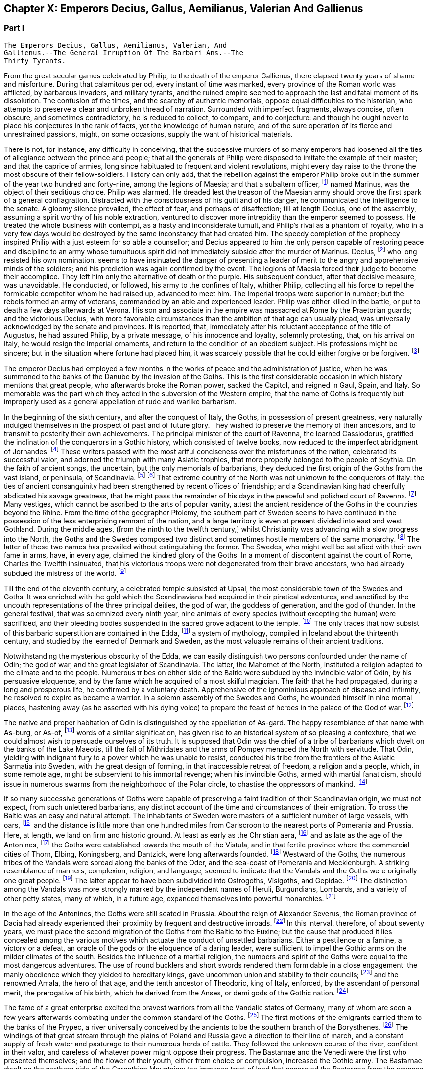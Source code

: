 == Chapter X: Emperors Decius, Gallus, Aemilianus, Valerian And Gallienus


=== Part I

     The Emperors Decius, Gallus, Aemilianus, Valerian, And
     Gallienus.--The General Irruption Of The Barbari Ans.--The
     Thirty Tyrants.

From the great secular games celebrated by Philip, to the death of the
emperor Gallienus, there elapsed twenty years of shame and misfortune.
During that calamitous period, every instant of time was marked, every
province of the Roman world was afflicted, by barbarous invaders, and
military tyrants, and the ruined empire seemed to approach the last and
fatal moment of its dissolution. The confusion of the times, and the
scarcity of authentic memorials, oppose equal difficulties to the
historian, who attempts to preserve a clear and unbroken thread of
narration. Surrounded with imperfect fragments, always concise, often
obscure, and sometimes contradictory, he is reduced to collect, to
compare, and to conjecture: and though he ought never to place his
conjectures in the rank of facts, yet the knowledge of human nature, and
of the sure operation of its fierce and unrestrained passions, might, on
some occasions, supply the want of historical materials.

There is not, for instance, any difficulty in conceiving, that the
successive murders of so many emperors had loosened all the ties of
allegiance between the prince and people; that all the generals of
Philip were disposed to imitate the example of their master; and that
the caprice of armies, long since habituated to frequent and violent
revolutions, might every day raise to the throne the most obscure of
their fellow-soldiers. History can only add, that the rebellion against
the emperor Philip broke out in the summer of the year two hundred and
forty-nine, among the legions of Maesia; and that a subaltern officer,
footnote:[The expression used by Zosimus and Zonaras may signify that
Marinus commanded a century, a cohort, or a legion.]
 named Marinus, was the object of their seditious choice. Philip was
alarmed. He dreaded lest the treason of the Maesian army should
prove the first spark of a general conflagration. Distracted with
the consciousness of his guilt and of his danger, he communicated the
intelligence to the senate. A gloomy silence prevailed, the effect of
fear, and perhaps of disaffection; till at length Decius, one of the
assembly, assuming a spirit worthy of his noble extraction, ventured to
discover more intrepidity than the emperor seemed to possess. He treated
the whole business with contempt, as a hasty and inconsiderate tumult,
and Philip's rival as a phantom of royalty, who in a very few days would
be destroyed by the same inconstancy that had created him. The speedy
completion of the prophecy inspired Philip with a just esteem for so
able a counsellor; and Decius appeared to him the only person capable
of restoring peace and discipline to an army whose tumultuous spirit did
not immediately subside after the murder of Marinus. Decius, footnote:[His birth at Bubalia, a little village in Pannonia,
(Eutrop. ix. Victor. in Caesarib. et Epitom.,) seems to contradict,
unless it was merely accidental, his supposed descent from the Decii.
Six hundred years had bestowed nobility on the Decii: but at the
commencement of that period, they were only plebeians of merit, and
among the first who shared the consulship with the haughty patricians.
Plebeine Deciorum animae, &c. Juvenal, Sat. viii. 254. See the spirited
speech of Decius, in Livy. x. 9, 10.]
 who
long resisted his own nomination, seems to have insinuated the danger of
presenting a leader of merit to the angry and apprehensive minds of
the soldiers; and his prediction was again confirmed by the event. The
legions of Maesia forced their judge to become their accomplice. They
left him only the alternative of death or the purple. His subsequent
conduct, after that decisive measure, was unavoidable. He conducted, or
followed, his army to the confines of Italy, whither Philip, collecting
all his force to repel the formidable competitor whom he had raised up,
advanced to meet him. The Imperial troops were superior in number;
but the rebels formed an army of veterans, commanded by an able and
experienced leader. Philip was either killed in the battle, or put to
death a few days afterwards at Verona. His son and associate in
the empire was massacred at Rome by the Praetorian guards; and the
victorious Decius, with more favorable circumstances than the ambition
of that age can usually plead, was universally acknowledged by the
senate and provinces. It is reported, that, immediately after his
reluctant acceptance of the title of Augustus, he had assured Philip,
by a private message, of his innocence and loyalty, solemnly protesting,
that, on his arrival on Italy, he would resign the Imperial ornaments,
and return to the condition of an obedient subject. His professions
might be sincere; but in the situation where fortune had placed him, it
was scarcely possible that he could either forgive or be forgiven. footnote:[Zosimus, l. i. p. 20, c. 22. Zonaras, l. xii. p. 624, edit.
Louvre.]








The emperor Decius had employed a few months in the works of peace and
the administration of justice, when he was summoned to the banks of
the Danube by the invasion of the Goths. This is the first considerable
occasion in which history mentions that great people, who afterwards
broke the Roman power, sacked the Capitol, and reigned in Gaul, Spain,
and Italy. So memorable was the part which they acted in the subversion
of the Western empire, that the name of Goths is frequently but
improperly used as a general appellation of rude and warlike barbarism.

In the beginning of the sixth century, and after the conquest of Italy,
the Goths, in possession of present greatness, very naturally indulged
themselves in the prospect of past and of future glory. They wished to
preserve the memory of their ancestors, and to transmit to posterity
their own achievements. The principal minister of the court of Ravenna,
the learned Cassiodorus, gratified the inclination of the conquerors in
a Gothic history, which consisted of twelve books, now reduced to the
imperfect abridgment of Jornandes. footnote:[See the prefaces of Cassiodorus and Jornandes; it is
surprising that the latter should be omitted in the excellent edition,
published by Grotius, of the Gothic writers.]
 These writers passed with the most
artful conciseness over the misfortunes of the nation, celebrated its
successful valor, and adorned the triumph with many Asiatic trophies,
that more properly belonged to the people of Scythia. On the faith of
ancient songs, the uncertain, but the only memorials of barbarians,
they deduced the first origin of the Goths from the vast island, or
peninsula, of Scandinavia. footnote:[On the authority of Ablavius, Jornandes quotes some old
Gothic chronicles in verse. De Reb. Geticis, c. 4.]
 footnote:[The Goths have inhabited Scandinavia, but it was not
their original habitation. This great nation was anciently of the
Suevian race; it occupied, in the time of Tacitus, and long before,
Mecklenburgh, Pomerania Southern Prussia and the north-west of Poland. A
little before the birth of J. C., and in the first years of that
century, they belonged to the kingdom of Marbod, king of the Marcomanni:
but Cotwalda, a young Gothic prince, delivered them from that tyranny,
and established his own power over the kingdom of the Marcomanni,
already much weakened by the victories of Tiberius. The power of the
Goths at that time must have been great: it was probably from them that
the Sinus Codanus (the Baltic) took this name, as it was afterwards
called Mare Suevicum, and Mare Venedicum, during the superiority of the
proper Suevi and the Venedi. The epoch in which the Goths passed into
Scandinavia is unknown. See Adelung, Hist. of Anc. Germany, p. 200.
Gatterer, Hist. Univ. 458.--G. ----M. St. Martin observes, that the
Scandinavian descent of the Goths rests on the authority of Jornandes,
who professed to derive it from the traditions of the Goths. He is
supported by Procopius and Paulus Diaconus. Yet the Goths are
unquestionably the same with the Getae of the earlier historians. St.
Martin, note on Le Beau, Hist. du bas Empire, iii. 324. The identity of
the Getae and Goths is by no means generally admitted. On the whole,
they seem to be one vast branch of the Indo-Teutonic race, who spread
irregularly towards the north of Europe, and at different periods, and
in different regions, came in contact with the more civilized nations of
the south. At this period, there seems to have been a reflux of these
Gothic tribes from the North. Malte Brun considers that there are strong
grounds for receiving the Islandic traditions commented by the Danish
Varro, M. Suhm. From these, and the voyage of Pytheas, which Malte Brun
considers genuine, the Goths were in possession of Scandinavia,
Ey-Gothland, 250 years before J. C., and of a tract on the continent
(Reid-Gothland) between the mouths of the Vistula and the Oder. In their
southern migration, they followed the course of the Vistula; afterwards,
of the Dnieper. Malte Brun, Geogr. i. p. 387, edit. 1832. Geijer, the
historian of Sweden, ably maintains the Scandinavian origin of the
Goths. The Gothic language, according to Bopp, is the link between the
Sanscrit and the modern Teutonic dialects: "I think that I am reading
Sanscrit when I am reading Olphilas." Bopp, Conjugations System der
Sanscrit Sprache, preface, p. x--M.]
 That extreme country of the North
was not unknown to the conquerors of Italy: the ties of ancient
consanguinity had been strengthened by recent offices of friendship; and
a Scandinavian king had cheerfully abdicated his savage greatness, that
he might pass the remainder of his days in the peaceful and polished
court of Ravenna. footnote:[Jornandes, c. 3.]
 Many vestiges, which cannot be ascribed to the
arts of popular vanity, attest the ancient residence of the Goths in the
countries beyond the Rhine. From the time of the geographer Ptolemy, the
southern part of Sweden seems to have continued in the possession of the
less enterprising remnant of the nation, and a large territory is even
at present divided into east and west Gothland. During the middle
ages, (from the ninth to the twelfth century,) whilst Christianity was
advancing with a slow progress into the North, the Goths and the
Swedes composed two distinct and sometimes hostile members of the
same monarchy. footnote:[See in the Prolegomena of Grotius some large extracts from
Adam of Bremen, and Saxo-Grammaticus. The former wrote in the year 1077,
the latter flourished about the year 1200.]
 The latter of these two names has prevailed without
extinguishing the former. The Swedes, who might well be satisfied with
their own fame in arms, have, in every age, claimed the kindred glory of
the Goths. In a moment of discontent against the court of Rome, Charles
the Twelfth insinuated, that his victorious troops were not degenerated
from their brave ancestors, who had already subdued the mistress of the
world. footnote:[Voltaire, Histoire de Charles XII. l. iii. When the
Austrians desired the aid of the court of Rome against Gustavus
Adolphus, they always represented that conqueror as the lineal successor
of Alaric. Harte's History of Gustavus, vol. ii. p. 123.]














Till the end of the eleventh century, a celebrated temple subsisted
at Upsal, the most considerable town of the Swedes and Goths. It was
enriched with the gold which the Scandinavians had acquired in their
piratical adventures, and sanctified by the uncouth representations of
the three principal deities, the god of war, the goddess of generation,
and the god of thunder. In the general festival, that was solemnized
every ninth year, nine animals of every species (without excepting
the human) were sacrificed, and their bleeding bodies suspended in the
sacred grove adjacent to the temple. footnote:[See Adam of Bremen in Grotii Prolegomenis, p. 105. The
temple of Upsal was destroyed by Ingo, king of Sweden, who began
his reign in the year 1075, and about fourscore years afterwards, a
Christian cathedral was erected on its ruins. See Dalin's History of
Sweden, in the Bibliotheque Raisonee.]
 The only traces that now
subsist of this barbaric superstition are contained in the Edda, footnote:[The Eddas have at length been made accessible to European
scholars by the completion of the publication of the Saemundine Edda by
the Arna Magnaean Commission, in 3 vols. 4to., with a copious lexicon of
northern mythology.--M.]
 a
system of mythology, compiled in Iceland about the thirteenth century,
and studied by the learned of Denmark and Sweden, as the most valuable
remains of their ancient traditions.





Notwithstanding the mysterious obscurity of the Edda, we can easily
distinguish two persons confounded under the name of Odin; the god of
war, and the great legislator of Scandinavia. The latter, the Mahomet
of the North, instituted a religion adapted to the climate and to the
people. Numerous tribes on either side of the Baltic were subdued by the
invincible valor of Odin, by his persuasive eloquence, and by the fame
which he acquired of a most skilful magician. The faith that he had
propagated, during a long and prosperous life, he confirmed by a
voluntary death. Apprehensive of the ignominious approach of disease
and infirmity, he resolved to expire as became a warrior. In a solemn
assembly of the Swedes and Goths, he wounded himself in nine mortal
places, hastening away (as he asserted with his dying voice) to prepare
the feast of heroes in the palace of the God of war. footnote:[Mallet, Introduction a l'Histoire du Dannemarc.]




The native and proper habitation of Odin is distinguished by the
appellation of As-gard. The happy resemblance of that name with As-burg,
or As-of, footnote:[Mallet, c. iv. p. 55, has collected from Strabo, Pliny,
Ptolemy, and Stephanus Byzantinus, the vestiges of such a city and
people.]
 words of a similar signification, has given rise to an
historical system of so pleasing a contexture, that we could almost wish
to persuade ourselves of its truth. It is supposed that Odin was the
chief of a tribe of barbarians which dwelt on the banks of the Lake
Maeotis, till the fall of Mithridates and the arms of Pompey menaced the
North with servitude. That Odin, yielding with indignant fury to a power
which he was unable to resist, conducted his tribe from the frontiers of
the Asiatic Sarmatia into Sweden, with the great design of forming, in
that inaccessible retreat of freedom, a religion and a people, which, in
some remote age, might be subservient to his immortal revenge; when his
invincible Goths, armed with martial fanaticism, should issue in
numerous swarms from the neighborhood of the Polar circle, to chastise
the oppressors of mankind. footnote:[This wonderful expedition of Odin, which, by deducting the
enmity of the Goths and Romans from so memorable a cause, might supply
the noble groundwork of an epic poem, cannot safely be received as
authentic history. According to the obvious sense of the Edda, and the
interpretation of the most skilful critics, As-gard, instead of denoting
a real city of the Asiatic Sarmatia, is the fictitious appellation of
the mystic abode of the gods, the Olympus of Scandinavia; from whence
the prophet was supposed to descend, when he announced his new religion
to the Gothic nations, who were already seated in the southern parts of
Sweden. * Note: A curious letter may be consulted on this subject from
the Swede, Ihre counsellor in the Chancery of Upsal, printed at Upsal by
Edman, in 1772 and translated into German by M. Schlozer. Gottingen,
printed for Dietericht, 1779.--G. ----Gibbon, at a later period of his
work, recanted his opinion of the truth of this expedition of Odin. The
Asiatic origin of the Goths is almost certain from the affinity of their
language to the Sanscrit and Persian; but their northern writers, when
all mythology was reduced to hero worship.--M.]






If so many successive generations of Goths were capable of preserving a
faint tradition of their Scandinavian origin, we must not expect, from
such unlettered barbarians, any distinct account of the time and
circumstances of their emigration. To cross the Baltic was an easy and
natural attempt. The inhabitants of Sweden were masters of a sufficient
number of large vessels, with oars, footnote:[Tacit. Germania, c. 44.]
 and the distance is little more
than one hundred miles from Carlscroon to the nearest ports of Pomerania
and Prussia. Here, at length, we land on firm and historic ground. At
least as early as the Christian aera, footnote:[Tacit. Annal. ii. 62. If we could yield a firm assent to
the navigations of Pytheas of Marseilles, we must allow that the Goths
had passed the Baltic at least three hundred years before Christ.]
 and as late as the age of the
Antonines, footnote:[Ptolemy, l. ii.]
 the Goths were established towards the mouth of the
Vistula, and in that fertile province where the commercial cities of
Thorn, Elbing, Koningsberg, and Dantzick, were long afterwards founded.
footnote:[By the German colonies who followed the arms of the
Teutonic knights. The conquest and conversion of Prussia were completed
by those adventurers in the thirteenth century.]
 Westward of the Goths, the numerous tribes of the Vandals were
spread along the banks of the Oder, and the sea-coast of Pomerania and
Mecklenburgh. A striking resemblance of manners, complexion, religion,
and language, seemed to indicate that the Vandals and the Goths were
originally one great people. footnote:[Pliny (Hist. Natur. iv. 14) and Procopius (in Bell.
Vandal. l. i. c. l) agree in this opinion. They lived in distant ages,
and possessed different means of investigating the truth.]
 The latter appear to have been
subdivided into Ostrogoths, Visigoths, and Gepidae. footnote:[The Ostro and Visi, the eastern and western Goths,
obtained those denominations from their original seats in Scandinavia.
In all their future marches and settlements they preserved, with their
names, the same relative situation. When they first departed from
Sweden, the infant colony was contained in three vessels. The third,
being a heavy sailer, lagged behind, and the crew, which afterwards
swelled into a nation, received from that circumstance the appellation
of Gepidae or Loiterers. Jornandes, c. 17. * Note: It was not in
Scandinavia that the Goths were divided into Ostrogoths and Visigoths;
that division took place after their irruption into Dacia in the third
century: those who came from Mecklenburgh and Pomerania were called
Visigoths; those who came from the south of Prussia, and the northwest
of Poland, called themselves Ostrogoths. Adelung, Hist. All. p. 202
Gatterer, Hist. Univ. 431.--G.]
 The distinction
among the Vandals was more strongly marked by the independent names of
Heruli, Burgundians, Lombards, and a variety of other petty states, many
of which, in a future age, expanded themselves into powerful monarchies.
footnote:[Hist. August. p. 177. Zosimus, l. i. p. 24. Zonaras,
l. xii. p. 623. Euseb. Chronicon. Victor in Epitom. Victor in Caesar.
Eutropius, ix. 5. Orosius, vii. 21.]
















In the age of the Antonines, the Goths were still seated in Prussia.
About the reign of Alexander Severus, the Roman province of Dacia had
already experienced their proximity by frequent and destructive inroads.
footnote:[See a fragment of Peter Patricius in the Excerpta
Legationum and with regard to its probable date, see Tillemont, Hist,
des Empereurs, tom. iii. p. 346.]
 In this interval, therefore, of about seventy years, we must place
the second migration of the Goths from the Baltic to the Euxine; but the
cause that produced it lies concealed among the various motives which
actuate the conduct of unsettled barbarians. Either a pestilence or a
famine, a victory or a defeat, an oracle of the gods or the eloquence of
a daring leader, were sufficient to impel the Gothic arms on the milder
climates of the south. Besides the influence of a martial religion, the
numbers and spirit of the Goths were equal to the most dangerous
adventures. The use of round bucklers and short swords rendered them
formidable in a close engagement; the manly obedience which they yielded
to hereditary kings, gave uncommon union and stability to their
councils; footnote:[Omnium harum gentium insigne, rotunda scuta, breves
gladii, et erga rages obsequium. Tacit. Germania, c. 43. The Goths
probably acquired their iron by the commerce of amber.]
 and the renowned Amala, the hero of that age, and the
tenth ancestor of Theodoric, king of Italy, enforced, by the ascendant
of personal merit, the prerogative of his birth, which he derived from
the Anses, or demi gods of the Gothic nation. footnote:[Jornandes, c. 13, 14.]








The fame of a great enterprise excited the bravest warriors from all the
Vandalic states of Germany, many of whom are seen a few years afterwards
combating under the common standard of the Goths. footnote:[The Heruli, and the Uregundi or Burgundi, are particularly
mentioned. See Mascou's History of the Germans, l. v. A passage in the
Augustan History, p. 28, seems to allude to this great emigration.
The Marcomannic war was partly occasioned by the pressure of barbarous
tribes, who fled before the arms of more northern barbarians.]
 The first motions
of the emigrants carried them to the banks of the Prypec, a river
universally conceived by the ancients to be the southern branch of the
Borysthenes. footnote:[D'Anville, Geographie Ancienne, and the third part of his
incomparable map of Europe.]
 The windings of that great stream through the plains
of Poland and Russia gave a direction to their line of march, and a
constant supply of fresh water and pasturage to their numerous herds
of cattle. They followed the unknown course of the river, confident in
their valor, and careless of whatever power might oppose their progress.
The Bastarnae and the Venedi were the first who presented themselves;
and the flower of their youth, either from choice or compulsion,
increased the Gothic army. The Bastarnae dwelt on the northern side of
the Carpathian Mountains: the immense tract of land that separated the
Bastarnae from the savages of Finland was possessed, or rather wasted,
by the Venedi; footnote:[Tacit. Germania, c. 46.]
 we have some reason to believe that the first of
these nations, which distinguished itself in the Macedonian war, footnote:[Cluver. Germ. Antiqua, l. iii. c. 43.]
 and
was afterwards divided into the formidable tribes of the Peucini, the
Borani, the Carpi, &c., derived its origin from the Germans. footnote:[The Bastarnae cannot be considered original inhabitants of
Germany Strabo and Tacitus appear to doubt it; Pliny alone calls them
Germans: Ptolemy and Dion treat them as Scythians, a vague appellation
at this period of history; Livy, Plutarch, and Diodorus Siculus, call
them Gauls, and this is the most probable opinion. They descended from
the Gauls who entered Germany under Signoesus. They are always found
associated with other Gaulish tribes, such as the Boll, the Taurisci,
&c., and not to the German tribes. The names of their chiefs or princes,
Chlonix, Chlondicus. Deldon, are not German names. Those who were
settled in the island of Peuce in the Danube, took the name of Peucini.
The Carpi appear in 237 as a Suevian tribe who had made an irruption
into Maesia. Afterwards they reappear under the Ostrogoths, with whom
they were probably blended. Adelung, p. 236, 278.--G.]
 With
better authority, a Sarmatian extraction may be assigned to the Venedi,
who rendered themselves so famous in the middle ages. footnote:[The Venedi, the Slavi, and the Antes, were the three great
tribes of the same people. Jornandes, 24. * Note Dagger: They formed the
great Sclavonian nation.--G.]
 But the
confusion of blood and manners on that doubtful frontier often perplexed
the most accurate observers. footnote:[Tacitus most assuredly deserves that title, and even his
cautious suspense is a proof of his diligent inquiries.]
 As the Goths advanced near the Euxine
Sea, they encountered a purer race of Sarmatians, the Jazyges, the
Alani, footnote:[Jac. Reineggs supposed that he had found, in the mountains
of Caucasus, some descendants of the Alani. The Tartars call them
Edeki-Alan: they speak a peculiar dialect of the ancient language of the
Tartars of Caucasus. See J. Reineggs' Descr. of Caucasus, p. 11, 13.--G.
According to Klaproth, they are the Ossetes of the present day in Mount
Caucasus and were the same with the Albanians of antiquity. Klaproth,
Hist. de l'Asie, p. 180.--M.]
 and the Roxolani; and they were probably the first Germans
who saw the mouths of the Borysthenes, and of the Tanais. If we inquire
into the characteristic marks of the people of Germany and of Sarmatia,
we shall discover that those two great portions of human kind were
principally distinguished by fixed huts or movable tents, by a close
dress or flowing garments, by the marriage of one or of several wives,
by a military force, consisting, for the most part, either of infantry
or cavalry; and above all, by the use of the Teutonic, or of the
Sclavonian language; the last of which has been diffused by conquest,
from the confines of Italy to the neighborhood of Japan.




















Chapter X: Emperors Decius, Gallus, Aemilianus, Valerian And Gallienus.
=== Part II

The Goths were now in possession of the Ukraine, a country of
considerable extent and uncommon fertility, intersected with navigable
rivers, which, from either side, discharge themselves into the
Borysthenes; and interspersed with large and leafy forests of oaks.
The plenty of game and fish, the innumerable bee-hives deposited in the
hollow of old trees, and in the cavities of rocks, and forming, even in
that rude age, a valuable branch of commerce, the size of the cattle,
the temperature of the air, the aptness of the soil for every species of
grain, and the luxuriancy of the vegetation, all displayed the liberality
of Nature, and tempted the industry of man. footnote:[Genealogical History of the Tartars, p. 593. Mr. Bell
(vol. ii. p 379) traversed the Ukraine, in his journey from
Petersburgh to Constantinople. The modern face of the country is a just
representation of the ancient, since, in the hands of the Cossacks, it
still remains in a state of nature.]
 But the Goths withstood
all these temptations, and still adhered to a life of idleness, of
poverty, and of rapine.



The Scythian hordes, which, towards the east, bordered on the new
settlements of the Goths, presented nothing to their arms, except the
doubtful chance of an unprofitable victory. But the prospect of the
Roman territories was far more alluring; and the fields of Dacia were
covered with rich harvests, sown by the hands of an industrious, and
exposed to be gathered by those of a warlike, people. It is probable
that the conquests of Trajan, maintained by his successors, less for
any real advantage than for ideal dignity, had contributed to weaken the
empire on that side. The new and unsettled province of Dacia was neither
strong enough to resist, nor rich enough to satiate, the rapaciousness
of the barbarians. As long as the remote banks of the Niester were
considered as the boundary of the Roman power, the fortifications of the
Lower Danube were more carelessly guarded, and the inhabitants of
Maesia lived in supine security, fondly conceiving themselves at an
inaccessible distance from any barbarian invaders. The irruptions of
the Goths, under the reign of Philip, fatally convinced them of their
mistake. The king, or leader, of that fierce nation, traversed with
contempt the province of Dacia, and passed both the Niester and the
Danube without encountering any opposition capable of retarding his
progress. The relaxed discipline of the Roman troops betrayed the most
important posts, where they were stationed, and the fear of deserved
punishment induced great numbers of them to enlist under the Gothic
standard. The various multitude of barbarians appeared, at length,
under the walls of Marcianopolis, a city built by Trajan in honor of
his sister, and at that time the capital of the second Maesia. footnote:[In the sixteenth chapter of Jornandes, instead
of secundo Maesiam we may venture to substitute secundam, the second
Maesia, of which Marcianopolis was certainly the capital. (See Hierocles
de Provinciis, and Wesseling ad locum, p. 636. Itinerar.) It is
surprising how this palpable error of the scribe should escape the
judicious correction of Grotius. Note: Luden has observed that Jornandes
mentions two passages over the Danube; this relates to the second
irruption into Maesia. Geschichte des T V. ii. p. 448.--M.]
 The
inhabitants consented to ransom their lives and property by the payment
of a large sum of money, and the invaders retreated back into their
deserts, animated, rather than satisfied, with the first success of
their arms against an opulent but feeble country. Intelligence was soon
transmitted to the emperor Decius, that Cniva, king of the Goths, had
passed the Danube a second time, with more considerable forces; that his
numerous detachments scattered devastation over the province of Maesia,
whilst the main body of the army, consisting of seventy thousand Germans
and Sarmatians, a force equal to the most daring achievements, required
the presence of the Roman monarch, and the exertion of his military
power.



Decius found the Goths engaged before Nicopolis, one of the many
monuments of Trajan's victories. footnote:[The place is still called Nicop. D'Anville, Geographie
Ancienne, tom. i. p. 307. The little stream, on whose banks it stood,
falls into the Danube.]
 On his approach they raised the
siege, but with a design only of marching away to a conquest of greater
importance, the siege of Philippopolis, a city of Thrace, founded by the
father of Alexander, near the foot of Mount Haemus. footnote:[Stephan. Byzant. de Urbibus, p. 740. Wesseling, Itinerar.
p. 136. Zonaras, by an odd mistake, ascribes the foundation of
Philippopolis to the immediate predecessor of Decius. * Note: Now
Philippopolis or Philiba; its situation among the hills caused it to be
also called Trimontium. D'Anville, Geog. Anc. i. 295.--G.]
 Decius followed
them through a difficult country, and by forced marches; but when he
imagined himself at a considerable distance from the rear of the Goths,
Cniva turned with rapid fury on his pursuers. The camp of the Romans was
surprised and pillaged, and, for the first time, their emperor fled
in disorder before a troop of half-armed barbarians. After a long
resistance, Philoppopolis, destitute of succor, was taken by storm. A
hundred thousand persons are reported to have been massacred in the sack
of that great city. footnote:[Ammian. xxxi. 5.]
 Many prisoners of consequence became a valuable
accession to the spoil; and Priscus, a brother of the late emperor
Philip, blushed not to assume the purple, under the protection of the
barbarous enemies of Rome. footnote:[Aurel. Victor. c. 29.]
 The time, however, consumed in that
tedious siege, enabled Decius to revive the courage, restore the
discipline, and recruit the numbers of his troops. He intercepted
several parties of Carpi, and other Germans, who were hastening to
share the victory of their countrymen, footnote:[Victorioe Carpicoe, on some medals of Decius, insinuate
these advantages.]
 intrusted the passes of the
mountains to officers of approved valor and fidelity, footnote:[Claudius (who afterwards reigned with so much glory) was
posted in the pass of Thermopylae with 200 Dardanians, 100 heavy and
160 light horse, 60 Cretan archers, and 1000 well-armed recruits. See
an original letter from the emperor to his officer, in the Augustan
History, p. 200.]
 repaired and
strengthened the fortifications of the Danube, and exerted his utmost
vigilance to oppose either the progress or the retreat of the Goths.
Encouraged by the return of fortune, he anxiously waited for an
opportunity to retrieve, by a great and decisive blow, his own glory,
and that of the Roman arms. footnote:[Jornandes, c. 16--18. Zosimus, l. i. p. 22. In the general
account of this war, it is easy to discover the opposite prejudices of
the Gothic and the Grecian writer. In carelessness alone they are
alike.]
















At the same time when Decius was struggling with the violence of the
tempest, his mind, calm and deliberate amidst the tumult of war,
investigated the more general causes, that, since the age of the
Antonines, had so impetuously urged the decline of the Roman greatness.
He soon discovered that it was impossible to replace that greatness on a
permanent basis, without restoring public virtue, ancient principles and
manners, and the oppressed majesty of the laws. To execute this noble
but arduous design, he first resolved to revive the obsolete office of
censor; an office which, as long as it had subsisted in its pristine
integrity, had so much contributed to the perpetuity of the state, footnote:[Montesquieu, Grandeur et Decadence des Romains, c. viii.
He illustrates the nature and use of the censorship with his usual
ingenuity, and with uncommon precision.]

till it was usurped and gradually neglected by the Caesars. footnote:[Vespasian and Titus were the last censors, (Pliny, Hist.
Natur vii. 49. Censorinus de Die Natali.) The modesty of Trajan
refused an honor which he deserved, and his example became a law to the
Antonines. See Pliny's Panegyric, c. 45 and 60.]

Conscious that the favor of the sovereign may confer power, but that the
esteem of the people can alone bestow authority, he submitted the choice
of the censor to the unbiased voice of the senate. By their unanimous
votes, or rather acclamations, Valerian, who was afterwards emperor, and
who then served with distinction in the army of Decius, was declared the
most worthy of that exalted honor. As soon as the decree of the senate
was transmitted to the emperor, he assembled a great council in his
camp, and before the investiture of the censor elect, he apprised him of
the difficulty and importance of his great office. "Happy Valerian,"
said the prince to his distinguished subject, "happy in the general
approbation of the senate and of the Roman republic! Accept the
censorship of mankind; and judge of our manners. You will select those
who deserve to continue members of the senate; you will restore the
equestrian order to its ancient splendor; you will improve the revenue,
yet moderate the public burdens. You will distinguish into regular
classes the various and infinite multitude of citizens, and accurately
view the military strength, the wealth, the virtue, and the resources of
Rome. Your decisions shall obtain the force of laws. The army, the
palace, the ministers of justice, and the great officers of the empire,
are all subject to your tribunal. None are exempted, excepting only the
ordinary consuls, footnote:[Yet in spite of his exemption, Pompey appeared before
that tribunal during his consulship. The occasion, indeed, was equally
singular and honorable. Plutarch in Pomp. p. 630.]
 the praefect of the city, the king of the
sacrifices, and (as long as she preserves her chastity inviolate) the
eldest of the vestal virgins. Even these few, who may not dread the
severity, will anxiously solicit the esteem, of the Roman censor." footnote:[See the original speech in the Augustan Hist. p. 173-174.]










A magistrate, invested with such extensive powers, would have appeared
not so much the minister, as the colleague of his sovereign. footnote:[This transaction might deceive Zonaras, who supposes that
Valerian was actually declared the colleague of Decius, l. xii. p. 625.]

Valerian justly dreaded an elevation so full of envy and of suspicion.
He modestly argued the alarming greatness of the trust, his own
insufficiency, and the incurable corruption of the times. He artfully
insinuated, that the office of censor was inseparable from the Imperial
dignity, and that the feeble hands of a subject were unequal to the
support of such an immense weight of cares and of power. footnote:[Hist. August. p. 174. The emperor's reply is omitted.]
 The
approaching event of war soon put an end to the prosecution of a project
so specious, but so impracticable; and whilst it preserved Valerian
from the danger, saved the emperor Decius from the disappointment, which
would most probably have attended it. A censor may maintain, he can
never restore, the morals of a state. It is impossible for such a
magistrate to exert his authority with benefit, or even with effect,
unless he is supported by a quick sense of honor and virtue in the minds
of the people, by a decent reverence for the public opinion, and by a
train of useful prejudices combating on the side of national manners.
In a period when these principles are annihilated, the censorial
jurisdiction must either sink into empty pageantry, or be converted
into a partial instrument of vexatious oppression. footnote:[Such as the attempts of Augustus towards a reformation of
manness. Tacit. Annal. iii. 24.]
 It was easier to
vanquish the Goths than to eradicate the public vices; yet even in the
first of these enterprises, Decius lost his army and his life.







The Goths were now, on every side, surrounded and pursued by the Roman
arms. The flower of their troops had perished in the long siege
of Philippopolis, and the exhausted country could no longer afford
subsistence for the remaining multitude of licentious barbarians.
Reduced to this extremity, the Goths would gladly have purchased, by
the surrender of all their booty and prisoners, the permission of
an undisturbed retreat. But the emperor, confident of victory, and
resolving, by the chastisement of these invaders, to strike a salutary
terror into the nations of the North, refused to listen to any terms of
accommodation. The high-spirited barbarians preferred death to slavery.
An obscure town of Maesia, called Forum Terebronii, footnote:[Tillemont, Histoire des Empereurs, tom. iii. p. 598. As
Zosimus and some of his followers mistake the Danube for the Tanais,
they place the field of battle in the plains of Scythia.]
 was the scene of
the battle. The Gothic army was drawn up in three lines, and either from
choice or accident, the front of the third line was covered by a morass.
In the beginning of the action, the son of Decius, a youth of the
fairest hopes, and already associated to the honors of the purple, was
slain by an arrow, in the sight of his afflicted father; who, summoning
all his fortitude, admonished the dismayed troops, that the loss of
a single soldier was of little importance to the republic. footnote:[Aurelius Victor allows two distinct actions for the
deaths of the two Decii; but I have preferred the account of Jornandes.]
 The
conflict was terrible; it was the combat of despair against grief and
rage. The first line of the Goths at length gave way in disorder; the
second, advancing to sustain it, shared its fate; and the third only
remained entire, prepared to dispute the passage of the morass, which
was imprudently attempted by the presumption of the enemy. "Here the
fortune of the day turned, and all things became adverse to the Romans;
the place deep with ooze, sinking under those who stood, slippery to
such as advanced; their armor heavy, the waters deep; nor could they
wield, in that uneasy situation, their weighty javelins. The barbarians,
on the contrary, were inured to encounter in the bogs, their persons
tall, their spears long, such as could wound at a distance." footnote:[I have ventured to copy from Tacitus (Annal. i. 64)
the picture of a similar engagement between a Roman army and a German
tribe.]
 In this
morass the Roman army, after an ineffectual struggle, was irrecoverably
lost; nor could the body of the emperor ever be found. footnote:[Jornandes, c. 18. Zosimus, l. i. p. 22, (c. 23.]
 Such was the
fate of Decius, in the fiftieth year of his age; an accomplished prince,
active in war and affable in peace; footnote:[The Decii were killed before the end of the year two
hundred and fifty-one, since the new princes took possession of the
consulship on the ensuing calends of January.]
 who, together with his son,
has deserved to be compared, both in life and death, with the brightest
examples of ancient virtue. footnote:[Hist. August. p. 223, gives them a very honorable place
among the small number of good emperors who reigned between Augustus and
Diocletian.]









Zonaras, l. xii. p. 627. Aurelius Victor.]





This fatal blow humbled, for a very little time, the insolence of the
legions. They appeared to have patiently expected, and submissively
obeyed, the decree of the senate which regulated the succession to the
throne. From a just regard for the memory of Decius, the Imperial title
was conferred on Hostilianus, his only surviving son; but an equal rank,
with more effectual power, was granted to Gallus, whose experience and
ability seemed equal to the great trust of guardian to the young prince
and the distressed empire. footnote:[Haec ubi Patres comperere.. .. decernunt. Victor in
Caesaribus.]
 The first care of the new emperor was
to deliver the Illyrian provinces from the intolerable weight of the
victorious Goths. He consented to leave in their hands the rich
fruits of their invasion, an immense booty, and what was still more
disgraceful, a great number of prisoners of the highest merit and
quality. He plentifully supplied their camp with every conveniency that
could assuage their angry spirits or facilitate their so much wished-for
departure; and he even promised to pay them annually a large sum
of gold, on condition they should never afterwards infest the Roman
territories by their incursions. footnote:[Zonaras, l. xii. p. 628.]






In the age of the Scipios, the most opulent kings of the earth, who
courted the protection of the victorious commonwealth, were gratified
with such trifling presents as could only derive a value from the hand
that bestowed them; an ivory chair, a coarse garment of purple, an
inconsiderable piece of plate, or a quantity of copper coin. footnote:[A Sella, a Toga, and a golden Patera of five pounds
weight, were accepted with joy and gratitude by the wealthy king of
Egypt. (Livy, xxvii. 4.) Quina millia Aeris, a weight of copper, in
value about eighteen pounds sterling, was the usual present made to
foreign are ambassadors. (Livy, xxxi. 9.)]
 After
the wealth of nations had centred in Rome, the emperors displayed their
greatness, and even their policy, by the regular exercise of a steady
and moderate liberality towards the allies of the state. They relieved
the poverty of the barbarians, honored their merit, and recompensed
their fidelity. These voluntary marks of bounty were understood to flow,
not from the fears, but merely from the generosity or the gratitude of
the Romans; and whilst presents and subsidies were liberally distributed
among friends and suppliants, they were sternly refused to such as
claimed them as a debt. footnote:[See the firmness of a Roman general so late as the time
of Alexander Severus, in the Excerpta Legationum, p. 25, edit. Louvre.]
 But this stipulation, of an annual payment
to a victorious enemy, appeared without disguise in the light of an
ignominious tribute; the minds of the Romans were not yet accustomed to
accept such unequal laws from a tribe of barbarians; and the prince,
who by a necessary concession had probably saved his country, became the
object of the general contempt and aversion. The death of Hostiliamus,
though it happened in the midst of a raging pestilence, was interpreted
as the personal crime of Gallus; footnote:[For the plague, see Jornandes, c. 19, and Victor in
Caesaribus.]
 and even the defeat of the later
emperor was ascribed by the voice of suspicion to the perfidious
counsels of his hated successor. footnote:[These improbable accusations are alleged by Zosimus, l. i.
p. 28, 24.]
 The tranquillity which the empire
enjoyed during the first year of his administration, footnote:[Jornandes, c. 19. The Gothic writer at least observed
the peace which his victorious countrymen had sworn to Gallus.]
 served rather
to inflame than to appease the public discontent; and as soon as the
apprehensions of war were removed, the infamy of the peace was more
deeply and more sensibly felt.











But the Romans were irritated to a still higher degree, when they
discovered that they had not even secured their repose, though at the
expense of their honor. The dangerous secret of the wealth and weakness
of the empire had been revealed to the world. New swarms of barbarians,
encouraged by the success, and not conceiving themselves bound by the
obligation of their brethren, spread devastation though the Illyrian
provinces, and terror as far as the gates of Rome. The defence of the
monarchy, which seemed abandoned by the pusillanimous emperor, was
assumed by Aemilianus, governor of Pannonia and Maesia; who rallied the
scattered forces, and revived the fainting spirits of the troops. The
barbarians were unexpectedly attacked, routed, chased, and pursued
beyond the Danube. The victorious leader distributed as a donative the
money collected for the tribute, and the acclamations of the soldiers
proclaimed him emperor on the field of battle. footnote:[Zosimus, l. i. p. 25, 26.]
 Gallus, who,
careless of the general welfare, indulged himself in the pleasures of
Italy, was almost in the same instant informed of the success, of the
revolt, and of the rapid approach of his aspiring lieutenant. He
advanced to meet him as far as the plains of Spoleto. When the armies
came in sight of each other, the soldiers of Gallus compared the
ignominious conduct of their sovereign with the glory of his rival. They
admired the valor of Aemilianus; they were attracted by his liberality,
for he offered a considerable increase of pay to all deserters. footnote:[Victor in Caesaribus.]
 The
murder of Gallus, and of his son Volusianus, put an end to the civil
war; and the senate gave a legal sanction to the rights of conquest. The
letters of Aemilianus to that assembly displayed a mixture of moderation
and vanity. He assured them, that he should resign to their wisdom the
civil administration; and, contenting himself with the quality of their
general, would in a short time assert the glory of Rome, and deliver the
empire from all the barbarians both of the North and of the East. footnote:[Zonaras, l. xii. p. 628.]

His pride was flattered by the applause of the senate; and medals are
still extant, representing him with the name and attributes of Hercules
the Victor, and Mars the Avenger. footnote:[Banduri Numismata, p. 94.]










If the new monarch possessed the abilities, he wanted the time,
necessary to fulfil these splendid promises. Less than four months
intervened between his victory and his fall. footnote:[Eutropius, l. ix. c. 6, says tertio mense.
Eusebio this emperor.]
 He had vanquished
Gallus: he sunk under the weight of a competitor more formidable than
Gallus. That unfortunate prince had sent Valerian, already distinguished
by the honorable title of censor, to bring the legions of Gaul and
Germany footnote:[Zosimus, l. i. p. 28. Eutropius and Victor station
Valerian's army in Rhaetia.]
 to his aid. Valerian executed that commission with zeal and
fidelity; and as he arrived too late to save his sovereign, he resolved
to revenge him. The troops of Aemilianus, who still lay encamped in the
plains of Spoleto, were awed by the sanctity of his character, but much
more by the superior strength of his army; and as they were now
become as incapable of personal attachment as they had always been of
constitutional principle, they readily imbrued their hands in the blood
of a prince who so lately had been the object of their partial choice.
The guilt was theirs, footnote:[Aurelius Victor says that Aemilianus died of a natural
disorder. Tropius, in speaking of his death, does not say that he was
assassinated--G.]
 but the advantage of it was Valerian's; who
obtained the possession of the throne by the means indeed of a civil
war, but with a degree of innocence singular in that age of revolutions;
since he owed neither gratitude nor allegiance to his predecessor, whom
he dethroned.







Valerian was about sixty years of age footnote:[He was about seventy at the time of his accession, or, as
it is more probable, of his death. Hist. August. p. 173. Tillemont,
Hist. des Empereurs, tom. iii. p. 893, note 1.]
 when he was invested with the
purple, not by the caprice of the populace, or the clamors of the army,
but by the unanimous voice of the Roman world. In his gradual ascent
through the honors of the state, he had deserved the favor of virtuous
princes, and had declared himself the enemy of tyrants. footnote:[Inimicus tyrannorum. Hist. August. p. 173. In the glorious
struggle of the senate against Maximin, Valerian acted a very spirited
part. Hist. August. p. 156.]
 His noble
birth, his mild but unblemished manners, his learning, prudence, and
experience, were revered by the senate and people; and if mankind
(according to the observation of an ancient writer) had been left at
liberty to choose a master, their choice would most assuredly have
fallen on Valerian. footnote:[According to the distinction of Victor, he seems to have
received the title of Imperator from the army, and that of Augustus from
the senate.]
 Perhaps the merit of this emperor was
inadequate to his reputation; perhaps his abilities, or at least his
spirit, were affected by the languor and coldness of old age. The
consciousness of his decline engaged him to share the throne with a
younger and more active associate; footnote:[From Victor and from the medals, Tillemont (tom. iii. p.
710) very justly infers, that Gallienus was associated to the empire
about the month of August of the year 253.]
 the emergency of the times
demanded a general no less than a prince; and the experience of the
Roman censor might have directed him where to bestow the Imperial
purple, as the reward of military merit. But instead of making a
judicious choice, which would have confirmed his reign and endeared his
memory, Valerian, consulting only the dictates of affection or vanity,
immediately invested with the supreme honors his son Gallienus, a youth
whose effeminate vices had been hitherto concealed by the obscurity of a
private station. The joint government of the father and the son
subsisted about seven, and the sole administration of Gallien continued
about eight, years. But the whole period was one uninterrupted series of
confusion and calamity. As the Roman empire was at the same time, and on
every side, attacked by the blind fury of foreign invaders, and the wild
ambition of domestic usurpers, we shall consult order and perspicuity,
by pursuing, not so much the doubtful arrangement of dates, as the more
natural distribution of subjects. The most dangerous enemies of Rome,
during the reigns of Valerian and Gallienus, were, 1. The Franks; 2. The
Alemanni; 3. The Goths; and, 4. The Persians. Under these general
appellations, we may comprehend the adventures of less considerable
tribes, whose obscure and uncouth names would only serve to oppress the
memory and perplex the attention of the reader.









I. As the posterity of the Franks compose one of the greatest and most
enlightened nations of Europe, the powers of learning and ingenuity have
been exhausted in the discovery of their unlettered ancestors. To the
tales of credulity have succeeded the systems of fancy. Every passage
has been sifted, every spot has been surveyed, that might possibly
reveal some faint traces of their origin. It has been supposed that
Pannonia, footnote:[Various systems have been formed to explain a difficult
passage in Gregory of Tours, l. ii. c. 9.]
 that Gaul, that the northern parts of Germany, footnote:[The Geographer of Ravenna, i. 11, by mentioning
Mauringania, on the confines of Denmark, as the ancient seat of the
Franks, gave birth to an ingenious system of Leibritz.]
 gave
birth to that celebrated colony of warriors. At length the most rational
critics, rejecting the fictitious emigrations of ideal conquerors, have
acquiesced in a sentiment whose simplicity persuades us of its truth.
footnote:[See Cluver. Germania Antiqua, l. iii. c. 20. M. Freret, in
the Memoires de l'Academie des Inscriptions, tom. xviii.]
 They suppose, that about the year two hundred and forty, footnote:[Most probably under the reign of Gordian, from an
accidental circumstance fully canvassed by Tillemont, tom. iii. p. 710,
1181.]
 a new
confederacy was formed under the name of Franks, by the old inhabitants
of the Lower Rhine and the Weser. footnote:[The confederation of the Franks appears to have been
formed, 1. Of the Chauci. 2. Of the Sicambri, the inhabitants of the
duchy of Berg. 3. Of the Attuarii, to the north of the Sicambri, in
the principality of Waldeck, between the Dimel and the Eder. 4. Of
the Bructeri, on the banks of the Lippe, and in the Hartz. 5. Of the
Chamavii, the Gambrivii of Tacitua, who were established, at the time
of the Frankish confederation, in the country of the Bructeri. 6. Of
the Catti, in Hessia.--G. The Salii and Cherasci are added. Greenwood's
Hist. of Germans, i 193.--M.]
 The present circle of Westphalia,
the Landgraviate of Hesse, and the duchies of Brunswick and Luneburg,
were the ancient seat of the Chauci who, in their inaccessible morasses,
defied the Roman arms; footnote:[Plin. Hist. Natur. xvi. l. The Panegyrists frequently
allude to the morasses of the Franks.]
 of the Cherusci, proud of the fame of
Arminius; of the Catti, formidable by their firm and intrepid infantry;
and of several other tribes of inferior power and renown. footnote:[Tacit. Germania, c. 30, 37.]
 The love
of liberty was the ruling passion of these Germans; the enjoyment of it
their best treasure; the word that expressed that enjoyment, the most
pleasing to their ear. They deserved, they assumed, they maintained the
honorable appellation of Franks, or Freemen; which concealed, though
it did not extinguish, the peculiar names of the several states of the
confederacy. footnote:[In a subsequent period, most of those old names are
occasionally mentioned. See some vestiges of them in Cluver. Germ.
Antiq. l. iii.]
 Tacit consent, and mutual advantage, dictated the first
laws of the union; it was gradually cemented by habit and experience.
The league of the Franks may admit of some comparison with the Helvetic
body; in which every canton, retaining its independent sovereignty,
consults with its brethren in the common cause, without acknowledging
the authority of any supreme head, or representative assembly. footnote:[Simler de Republica Helvet. cum notis Fuselin.]
 But
the principle of the two confederacies was extremely different. A peace
of two hundred years has rewarded the wise and honest policy of the
Swiss. An inconstant spirit, the thirst of rapine, and a disregard
to the most solemn treaties, disgraced the character of the Franks.





















Chapter X: Emperors Decius, Gallus, Aemilianus, Valerian And Gallienus.
=== Part III

The Romans had long experienced the daring valor of the people of
Lower Germany. The union of their strength threatened Gaul with a more
formidable invasion, and required the presence of Gallienus, the heir
and colleague of Imperial power. footnote:[Zosimus, l. i. p. 27.]
 Whilst that prince, and his infant
son Salonius, displayed, in the court of Treves, the majesty of the
empire its armies were ably conducted by their general, Posthumus, who,
though he afterwards betrayed the family of Valerian, was ever faithful
to the great interests of the monarchy. The treacherous language of
panegyrics and medals darkly announces a long series of victories.
Trophies and titles attest (if such evidence can attest) the fame of
Posthumus, who is repeatedly styled the Conqueror of the Germans, and
the Savior of Gaul. footnote:[M. de Brequigny (in the Memoires de l'Academie, tom. xxx.)
has given us a very curious life of Posthumus. A series of the Augustan
History from Medals and Inscriptions has been more than once planned,
and is still much wanted. * Note: M. Eckhel, Keeper of the Cabinet of
Medals, and Professor of Antiquities at Vienna, lately deceased, has
supplied this want by his excellent work, Doctrina veterum Nummorum,
conscripta a Jos. Eckhel, 8 vol. in 4to Vindobona, 1797.--G. Captain
Smyth has likewise printed (privately) a valuable Descriptive Catologue
of a series of Large Brass Medals of this period Bedford, 1834.--M.
1845.]






But a single fact, the only one indeed of which we have any distinct
knowledge, erases, in a great measure, these monuments of vanity and
adulation. The Rhine, though dignified with the title of Safeguard of
the provinces, was an imperfect barrier against the daring spirit of
enterprise with which the Franks were actuated. Their rapid devastations
stretched from the river to the foot of the Pyrenees; nor were they
stopped by those mountains. Spain, which had never dreaded, was unable
to resist, the inroads of the Germans. During twelve years, the greatest
part of the reign of Gallienus, that opulent country was the theatre of
unequal and destructive hostilities. Tarragona, the flourishing capital
of a peaceful province, was sacked and almost destroyed; footnote:[Aurel. Victor, c. 33. Instead of Poene direpto, both the
sense and the expression require deleto; though indeed, for different
reasons, it is alike difficult to correct the text of the best, and of
the worst, writers.]
 and so
late as the days of Orosius, who wrote in the fifth century, wretched
cottages, scattered amidst the ruins of magnificent cities, still
recorded the rage of the barbarians. footnote:[In the time of Ausonius (the end of the fourth century)
Ilerda or Lerida was in a very ruinous state, (Auson. Epist. xxv. 58,)
which probably was the consequence of this invasion.]
 When the exhausted country no
longer supplied a variety of plunder, the Franks seized on some vessels
in the ports of Spain, footnote:[Valesius is therefore mistaken in supposing that the
Franks had invaded Spain by sea.]
 and transported themselves into Mauritania.
The distant province was astonished with the fury of these barbarians,
who seemed to fall from a new world, as their name, manners, and
complexion, were equally unknown on the coast of Africa. footnote:[Aurel. Victor. Eutrop. ix. 6.]











II. In that part of Upper Saxony, beyond the Elbe, which is at present
called the Marquisate of Lusace, there existed, in ancient times, a
sacred wood, the awful seat of the superstition of the Suevi. None were
permitted to enter the holy precincts, without confessing, by their
servile bonds and suppliant posture, the immediate presence of the
sovereign Deity. footnote:[Tacit.Germania, 38.]
 Patriotism contributed, as well as devotion,
to consecrate the Sonnenwald, or wood of the Semnones. footnote:[Cluver. Germ. Antiq. iii. 25.]
 It was
universally believed, that the nation had received its first existence
on that sacred spot. At stated periods, the numerous tribes who gloried
in the Suevic blood, resorted thither by their ambassadors; and the
memory of their common extraction was perpetrated by barbaric rites and
human sacrifices. The wide-extended name of Suevi filled the interior
countries of Germany, from the banks of the Oder to those of the Danube.
They were distinguished from the other Germans by their peculiar mode
of dressing their long hair, which they gathered into a rude knot on the
crown of the head; and they delighted in an ornament that showed their
ranks more lofty and terrible in the eyes of the enemy. footnote:[Sic Suevi a ceteris Germanis, sic Suerorum ingenui a
servis separantur. A proud separation!]
 Jealous as
the Germans were of military renown, they all confessed the superior
valor of the Suevi; and the tribes of the Usipetes and Tencteri, who,
with a vast army, encountered the dictator Caesar, declared that they
esteemed it not a disgrace to have fled before a people to whose arms
the immortal gods themselves were unequal. footnote:[Caesar in Bello Gallico, iv. 7.]










In the reign of the emperor Caracalla, an innumerable swarm of Suevi
appeared on the banks of the Mein, and in the neighborhood of the Roman
provinces, in quest either of food, of plunder, or of glory. footnote:[Victor in Caracal. Dion Cassius, lxvii. p. 1350.]
 The
hasty army of volunteers gradually coalesced into a great and permanent
nation, and as it was composed from so many different tribes, assumed
the name of Alemanni, footnote:[The nation of the Alemanni was not originally formed by the
Suavi properly so called; these have always preserved their own name.
Shortly afterwards they made (A. D. 357) an irruption into Rhaetia, and
it was not long after that they were reunited with the Alemanni. Still
they have always been a distinct people; at the present day, the people
who inhabit the north-west of the Black Forest call themselves Schwaben,
Suabians, Sueves, while those who inhabit near the Rhine, in Ortenau,
the Brisgaw, the Margraviate of Baden, do not consider themselves
Suabians, and are by origin Alemanni. The Teucteri and the Usipetae,
inhabitants of the interior and of the north of Westphalia, formed, says
Gatterer, the nucleus of the Alemannic nation; they occupied the country
where the name of the Alemanni first appears, as conquered in 213, by
Caracalla. They were well trained to fight on horseback, (according to
Tacitus, Germ. c. 32;) and Aurelius Victor gives the same praise to the
Alemanni: finally, they never made part of the Frankish league. The
Alemanni became subsequently a centre round which gathered a multitude
of German tribes, See Eumen. Panegyr. c. 2. Amm. Marc. xviii. 2, xxix.
4.--G. ----The question whether the Suevi was a generic name
comprehending the clans which peopled central Germany, is rather hastily
decided by M. Guizot Mr. Greenwood, who has studied the modern German
writers on their own origin, supposes the Suevi, Alemanni, and
Marcomanni, one people, under different appellations. History of
Germany, vol i.--M.]
 or Allmen; to denote at once their various
lineage and their common bravery. footnote:[This etymology (far different from those which amuse the
fancy of the learned) is preserved by Asinius Quadratus, an original
historian, quoted by Agathias, i. c. 5.]
 The latter was soon felt by
the Romans in many a hostile inroad. The Alemanni fought chiefly on
horseback; but their cavalry was rendered still more formidable by a
mixture of light infantry, selected from the bravest and most active of
the youth, whom frequent exercise had inured to accompany the horsemen
in the longest march, the most rapid charge, or the most precipitate
retreat. footnote:[The Suevi engaged Caesar in this manner, and the manoeuvre
deserved the approbation of the conqueror, (in Bello Gallico, i. 48.)]










This warlike people of Germans had been astonished by the immense
preparations of Alexander Severus; they were dismayed by the arms of his
successor, a barbarian equal in valor and fierceness to themselves.
But still hovering on the frontiers of the empire, they increased the
general disorder that ensued after the death of Decius. They inflicted
severe wounds on the rich provinces of Gaul; they were the first who
removed the veil that covered the feeble majesty of Italy. A numerous
body of the Alemanni penetrated across the Danube and through the
Rhaetian Alps into the plains of Lombardy, advanced as far as Ravenna,
and displayed the victorious banners of barbarians almost in sight of
Rome. footnote:[Hist. August. p. 215, 216. Dexippus in the Excerpts.
Legationam, p. 8. Hieronym. Chron. Orosius, vii. 22.]




The insult and the danger rekindled in the senate some sparks of their
ancient virtue. Both the emperors were engaged in far distant wars,
Valerian in the East, and Gallienus on the Rhine. All the hopes and
resources of the Romans were in themselves. In this emergency, the
senators resumed the defence of the republic, drew out the Praetorian
guards, who had been left to garrison the capital, and filled up their
numbers, by enlisting into the public service the stoutest and most
willing of the Plebeians. The Alemanni, astonished with the sudden
appearance of an army more numerous than their own, retired into
Germany, laden with spoil; and their retreat was esteemed as a victory
by the unwarlike Romans. footnote:[Zosimus, l. i. p. 34.]




When Gallienus received the intelligence that his capital was delivered
from the barbarians, he was much less delighted than alarmed with the
courage of the senate, since it might one day prompt them to rescue the
public from domestic tyranny as well as from foreign invasion. His timid
ingratitude was published to his subjects, in an edict which prohibited
the senators from exercising any military employment, and even from
approaching the camps of the legions. But his fears were groundless.
The rich and luxurious nobles, sinking into their natural character,
accepted, as a favor, this disgraceful exemption from military service;
and as long as they were indulged in the enjoyment of their baths, their
theatres, and their villas, they cheerfully resigned the more dangerous
cares of empire to the rough hands of peasants and soldiers. footnote:[Aurel. Victor, in Gallieno et Probo. His complaints
breathe as uncommon spirit of freedom.]




Another invasion of the Alemanni, of a more formidable aspect, but more
glorious event, is mentioned by a writer of the lower empire. Three
hundred thousand are said to have been vanquished, in a battle near
Milan, by Gallienus in person, at the head of only ten thousand Romans.
footnote:[Zonaras, l. xii. p. 631.]
 We may, however, with great probability, ascribe this incredible
victory either to the credulity of the historian, or to some exaggerated
exploits of one of the emperor's lieutenants. It was by arms of a very
different nature, that Gallienus endeavored to protect Italy from the
fury of the Germans. He espoused Pipa, the daughter of a king of the
Marcomanni, a Suevic tribe, which was often confounded with the Alemanni
in their wars and conquests. footnote:[One of the Victors calls him king of the Marcomanni; the
other of the Germans.]
 To the father, as the price of his
alliance, he granted an ample settlement in Pannonia. The native charms
of unpolished beauty seem to have fixed the daughter in the affections
of the inconstant emperor, and the bands of policy were more firmly
connected by those of love. But the haughty prejudice of Rome still
refused the name of marriage to the profane mixture of a citizen and a
barbarian; and has stigmatized the German princess with the opprobrious
title of concubine of Gallienus. footnote:[See Tillemont, Hist. des Empereurs, tom. iii. p. 398,
&c.]








III. We have already traced the emigration of the Goths from
Scandinavia, or at least from Prussia, to the mouth of the Borysthenes,
and have followed their victorious arms from the Borysthenes to the
Danube. Under the reigns of Valerian and Gallienus, the frontier of the
last-mentioned river was perpetually infested by the inroads of Germans
and Sarmatians; but it was defended by the Romans with more than usual
firmness and success. The provinces that were the seat of war, recruited
the armies of Rome with an inexhaustible supply of hardy soldiers;
and more than one of these Illyrian peasants attained the station, and
displayed the abilities, of a general. Though flying parties of
the barbarians, who incessantly hovered on the banks of the Danube,
penetrated sometimes to the confines of Italy and Macedonia, their
progress was commonly checked, or their return intercepted, by the
Imperial lieutenants. footnote:[See the lives of Claudius, Aurelian, and Probus, in the
Augustan History.]
 But the great stream of the Gothic hostilities
was diverted into a very different channel. The Goths, in their new
settlement of the Ukraine, soon became masters of the northern coast of
the Euxine: to the south of that inland sea were situated the soft and
wealthy provinces of Asia Minor, which possessed all that could attract,
and nothing that could resist, a barbarian conqueror.



The banks of the Borysthenes are only sixty miles distant from the
narrow entrance footnote:[It is about half a league in breadth. Genealogical History
of the Tartars, p 598.]
 of the peninsula of Crim Tartary, known to the
ancients under the name of Chersonesus Taurica. footnote:[M. de Peyssonel, who had been French Consul at Caffa, in
his Observations sur les Peuples Barbares, que ont habite les bords du
Danube]
 On that inhospitable
shore, Euripides, embellishing with exquisite art the tales of
antiquity, has placed the scene of one of his most affecting tragedies.
footnote:[Eeripides in Iphigenia in Taurid.]
 The bloody sacrifices of Diana, the arrival of Orestes and Pylades,
and the triumph of virtue and religion over savage fierceness, serve to
represent an historical truth, that the Tauri, the original inhabitants
of the peninsula, were, in some degree, reclaimed from their brutal
manners by a gradual intercourse with the Grecian colonies, which
settled along the maritime coast. The little kingdom of Bosphorus,
whose capital was situated on the Straits, through which the Maeotis
communicates itself to the Euxine, was composed of degenerate Greeks and
half-civilized barbarians. It subsisted, as an independent state, from
the time of the Peloponnesian war, footnote:[Strabo, l. vii. p. 309. The first kings of Bosphorus were
the allies of Athens.]
 was at last swallowed up by the
ambition of Mithridates, footnote:[Appian in Mithridat.]
 and, with the rest of his dominions, sunk
under the weight of the Roman arms. From the reign of Augustus, footnote:[It was reduced by the arms of Agrippa. Orosius, vi. 21.
Eu tropius, vii. 9. The Romans once advanced within three days' march of
the Tanais. Tacit. Annal. xii. 17.]

the kings of Bosphorus were the humble, but not useless, allies of the
empire. By presents, by arms, and by a slight fortification drawn across
the Isthmus, they effectually guarded against the roving plunderers of
Sarmatia, the access of a country, which, from its peculiar situation
and convenient harbors, commanded the Euxine Sea and Asia Minor. footnote:[See the Toxaris of Lucian, if we credit the sincerity
and the virtues of the Scythian, who relates a great war of his nation
against the kings of Bosphorus.]
 As
long as the sceptre was possessed by a lineal succession of kings,
they acquitted themselves of their important charge with vigilance
and success. Domestic factions, and the fears, or private interest, of
obscure usurpers, who seized on the vacant throne, admitted the Goths
into the heart of Bosphorus. With the acquisition of a superfluous waste
of fertile soil, the conquerors obtained the command of a naval force,
sufficient to transport their armies to the coast of Asia. footnote:[Zosimus, l. i. p. 28.]
 These
ships used in the navigation of the Euxine were of a very singular
construction. They were slight flat-bottomed barks framed of timber
only, without the least mixture of iron, and occasionally covered with
a shelving roof, on the appearance of a tempest. footnote:[Strabo, l. xi. Tacit. Hist. iii. 47. They were called
Camaroe.]
 In these floating
houses, the Goths carelessly trusted themselves to the mercy of an
unknown sea, under the conduct of sailors pressed into the service,
and whose skill and fidelity were equally suspicious. But the hopes of
plunder had banished every idea of danger, and a natural fearlessness
of temper supplied in their minds the more rational confidence, which is
the just result of knowledge and experience. Warriors of such a daring
spirit must have often murmured against the cowardice of their guides,
who required the strongest assurances of a settled calm before they
would venture to embark; and would scarcely ever be tempted to lose
sight of the land. Such, at least, is the practice of the modern Turks;
footnote:[See a very natural picture of the Euxine navigation, in
the xvith letter of Tournefort.]
 and they are probably not inferior, in the art of navigation, to
the ancient inhabitants of Bosphorus.





















The fleet of the Goths, leaving the coast of Circassia on the left
hand, first appeared before Pityus, footnote:[Arrian places the frontier garrison at Dioscurias, or
Sebastopolis, forty-four miles to the east of Pityus. The garrison of
Phasis consisted in his time of only four hundred foot. See the Periplus
of the Euxine. * Note: Pityus is Pitchinda, according to D'Anville, ii.
115.--G. Rather Boukoun.--M. Dioscurias is Iskuriah.--G.]
 the utmost limits of the Roman
provinces; a city provided with a convenient port, and fortified with
a strong wall. Here they met with a resistance more obstinate than they
had reason to expect from the feeble garrison of a distant fortress.
They were repulsed; and their disappointment seemed to diminish the
terror of the Gothic name. As long as Successianus, an officer of
superior rank and merit, defended that frontier, all their efforts
were ineffectual; but as soon as he was removed by Valerian to a more
honorable but less important station, they resumed the attack of Pityus;
and by the destruction of that city, obliterated the memory of their
former disgrace. footnote:[Zosimus, l. i. p. 30.]






Circling round the eastern extremity of the Euxine Sea, the navigation
from Pityus to Trebizond is about three hundred miles. footnote:[Arrian (in Periplo Maris Euxine, p. 130) calls the
distance 2610 stadia.]
 The course
of the Goths carried them in sight of the country of Colchis, so famous
by the expedition of the Argonauts; and they even attempted, though
without success, to pillage a rich temple at the mouth of the River
Phasis. Trebizond, celebrated in the retreat of the ten thousand as an
ancient colony of Greeks, footnote:[Xenophon, Anabasis, l. iv. p. 348, edit. Hutchinson.
Note: Fallmerayer (Geschichte des Kaiserthums von Trapezunt, p. 6,
&c) assigns a very ancient date to the first (Pelasgic) foundation of
Trapezun (Trebizond)--M.]
 derived its wealth and splendor from the
magnificence of the emperor Hadrian, who had constructed an artificial
port on a coast left destitute by nature of secure harbors. footnote:[Arrian, p. 129. The general observation is Tournefort's.]
 The
city was large and populous; a double enclosure of walls seemed to defy
the fury of the Goths, and the usual garrison had been strengthened by
a reenforcement of ten thousand men. But there are not any advantages
capable of supplying the absence of discipline and vigilance. The
numerous garrison of Trebizond, dissolved in riot and luxury, disdained
to guard their impregnable fortifications. The Goths soon discovered
the supine negligence of the besieged, erected a lofty pile of fascines,
ascended the walls in the silence of the night, and entered the
defenceless city sword in hand. A general massacre of the people ensued,
whilst the affrighted soldiers escaped through the opposite gates of
the town. The most holy temples, and the most splendid edifices, were
involved in a common destruction. The booty that fell into the hands
of the Goths was immense: the wealth of the adjacent countries had been
deposited in Trebizond, as in a secure place of refuge. The number of
captives was incredible, as the victorious barbarians ranged without
opposition through the extensive province of Pontus. footnote:[See an epistle of Gregory Thaumaturgus, bishop of
Neo-Caeoarea, quoted by Mascou, v. 37.]
 The rich
spoils of Trebizond filled a great fleet of ships that had been found in
the port. The robust youth of the sea-coast were chained to the oar; and
the Goths, satisfied with the success of their first naval expedition,
returned in triumph to their new establishment in the kingdom of
Bosphorus. footnote:[Zosimus, l. i. p. 32, 33.]












The second expedition of the Goths was undertaken with greater powers of
men and ships; but they steered a different course, and, disdaining the
exhausted provinces of Pontus, followed the western coast of the Euxine,
passed before the wide mouths of the Borysthenes, the Niester, and the
Danube, and increasing their fleet by the capture of a great number
of fishing barks, they approached the narrow outlet through which the
Euxine Sea pours its waters into the Mediterranean, and divides the
continents of Europe and Asia. The garrison of Chalcedon was encamped
near the temple of Jupiter Urius, on a promontory that commanded the
entrance of the Strait; and so inconsiderable were the dreaded invasions
of the barbarians that this body of troops surpassed in number the
Gothic army. But it was in numbers alone that they surpassed it. They
deserted with precipitation their advantageous post, and abandoned the
town of Chalcedon, most plentifully stored with arms and money, to the
discretion of the conquerors. Whilst they hesitated whether they
should prefer the sea or land, Europe or Asia, for the scene of their
hostilities, a perfidious fugitive pointed out Nicomedia, footnote:[It has preserved its name, joined to the preposition of place in that of
Nikmid. D'Anv. Geog. Anc. ii. 28.--G.]
 once the
capital of the kings of Bithynia, as a rich and easy conquest. He guided
the march, which was only sixty miles from the camp of Chalcedon, footnote:[Itiner. Hierosolym. p. 572. Wesseling.]

directed the resistless attack, and partook of the booty; for the Goths
had learned sufficient policy to reward the traitor whom they detested.
Nice, Prusa, Apamaea, Cius, footnote:[Now Isnik, Bursa, Mondania Ghio or Kemlik D'Anv. ii.
23.--G.]
 cities that had sometimes rivalled, or
imitated, the splendor of Nicomedia, were involved in the same calamity,
which, in a few weeks, raged without control through the whole
province of Bithynia. Three hundred years of peace, enjoyed by the soft
inhabitants of Asia, had abolished the exercise of arms, and removed the
apprehension of danger. The ancient walls were suffered to moulder away,
and all the revenue of the most opulent cities was reserved for the
construction of baths, temples, and theatres. footnote:[Zosimus, l.. p. 32, 33.]










When the city of Cyzicus withstood the utmost effort of Mithridates,
footnote:[He besieged the place with 400 galleys, 150,000 foot, and
a numerous cavalry. See Plutarch in Lucul. Appian in Mithridat Cicero
pro Lege Manilia, c. 8.]
 it was distinguished by wise laws, a naval power of two hundred
galleys, and three arsenals, of arms, of military engines, and of corn.
footnote:[Strabo, l. xii. p. 573.]
 It was still the seat of wealth and luxury; but of its ancient
strength, nothing remained except the situation, in a little island of
the Propontis, connected with the continent of Asia only by two bridges.
From the recent sack of Prusa, the Goths advanced within eighteen miles.
footnote:[Pocock's Description of the East, l. ii. c. 23, 24.]
 of the city, which they had devoted to destruction; but the ruin of
Cyzicus was delayed by a fortunate accident. The season was rainy,
and the Lake Apolloniates, the reservoir of all the springs of Mount
Olympus, rose to an uncommon height. The little river of Rhyndacus,
which issues from the lake, swelled into a broad and rapid stream, and
stopped the progress of the Goths. Their retreat to the maritime city of
Heraclea, where the fleet had probably been stationed, was attended by a
long train of wagons, laden with the spoils of Bithynia, and was marked
by the flames of Nico and Nicomedia, which they wantonly burnt. footnote:[Zosimus, l. i. p. 33.]

Some obscure hints are mentioned of a doubtful combat that secured their
retreat. footnote:[Syncellus tells an unintelligible story of Prince
Odenathus, who defeated the Goths, and who was killed by Prince
Odenathus.]
 But even a complete victory would have been of little
moment, as the approach of the autumnal equinox summoned them to hasten
their return. To navigate the Euxine before the month of May, or
after that of September, is esteemed by the modern Turks the most
unquestionable instance of rashness and folly. footnote:[Voyages de Chardin, tom. i. p. 45. He sailed with the
Turks from Constantinople to Caffa.]














When we are informed that the third fleet, equipped by the Goths in the
ports of Bosphorus, consisted of five hundred sails of ships, footnote:[Syncellus (p. 382) speaks of this expedition, as
undertaken by the Heruli.]

our ready imagination instantly computes and multiplies the formidable
armament; but, as we are assured by the judicious Strabo, footnote:[Strabo, l. xi. p. 495.]
 that
the piratical vessels used by the barbarians of Pontus and the Lesser
Scythia, were not capable of containing more than twenty-five or thirty
men we may safely affirm, that fifteen thousand warriors, at the most,
embarked in this great expedition. Impatient of the limits of the
Euxine, they steered their destructive course from the Cimmerian to
the Thracian Bosphorus. When they had almost gained the middle of the
Straits, they were suddenly driven back to the entrance of them; till a
favorable wind, springing up the next day, carried them in a few hours
into the placid sea, or rather lake, of the Propontis. Their landing on
the little island of Cyzicus was attended with the ruin of that ancient
and noble city. From thence issuing again through the narrow passage
of the Hellespont, they pursued their winding navigation amidst the
numerous islands scattered over the Archipelago, or the Aegean Sea. The
assistance of captives and deserters must have been very necessary to
pilot their vessels, and to direct their various incursions, as well
on the coast of Greece as on that of Asia. At length the Gothic fleet
anchored in the port of Piraeus, five miles distant from Athens, footnote:[Plin. Hist. Natur. iii. 7.]

which had attempted to make some preparations for a vigorous defence.
Cleodamus, one of the engineers employed by the emperor's orders to
fortify the maritime cities against the Goths, had already begun to
repair the ancient walls, fallen to decay since the time of Scylla. The
efforts of his skill were ineffectual, and the barbarians became masters
of the native seat of the muses and the arts. But while the conquerors
abandoned themselves to the license of plunder and intemperance, their
fleet, that lay with a slender guard in the harbor of Piraeus, was
unexpectedly attacked by the brave Dexippus, who, flying with the
engineer Cleodamus from the sack of Athens, collected a hasty band of
volunteers, peasants as well as soldiers, and in some measure avenged
the calamities of his country. footnote:[Hist. August. p. 181. Victor, c. 33. Orosius, vii. 42.
Zosimus, l. i. p. 35. Zonaras, l. xii. 635. Syncellus, p. 382. It is
not without some attention, that we can explain and conciliate their
imperfect hints. We can still discover some traces of the partiality of
Dexippus, in the relation of his own and his countrymen's exploits. *
Note: According to a new fragment of Dexippus, published by Mai, the 2000
men took up a strong position in a mountainous and woods district,
and kept up a harassing warfare. He expresses a hope of being speedily
joined by the Imperial fleet. Dexippus in rov. Byzantinorum Collect a
Niebuhr, p. 26, 8--M.]










But this exploit, whatever lustre it might shed on the declining age of
Athens, served rather to irritate than to subdue the undaunted spirit
of the northern invaders. A general conflagration blazed out at the same
time in every district of Greece. Thebes and Argos, Corinth and Sparta,
which had formerly waged such memorable wars against each other, were
now unable to bring an army into the field, or even to defend their
ruined fortifications. The rage of war, both by land and by sea, spread
from the eastern point of Sunium to the western coast of Epirus. The
Goths had already advanced within sight of Italy, when the approach of
such imminent danger awakened the indolent Gallienus from his dream of
pleasure. The emperor appeared in arms; and his presence seems to have
checked the ardor, and to have divided the strength, of the enemy.
Naulobatus, a chief of the Heruli, accepted an honorable capitulation,
entered with a large body of his countrymen into the service of Rome,
and was invested with the ornaments of the consular dignity, which
had never before been profaned by the hands of a barbarian. footnote:[Syncellus, p. 382. This body of Heruli was for a long
time faithful and famous.]
 Great
numbers of the Goths, disgusted with the perils and hardships of a
tedious voyage, broke into Maesia, with a design of forcing their way
over the Danube to their settlements in the Ukraine. The wild attempt
would have proved inevitable destruction, if the discord of the Roman
generals had not opened to the barbarians the means of an escape. footnote:[Claudius, who commanded on the Danube, thought with
propriety and acted with spirit. His colleague was jealous of his fame
Hist. August. p. 181.]

The small remainder of this destroying host returned on board their
vessels; and measuring back their way through the Hellespont and the
Bosphorus, ravaged in their passage the shores of Troy, whose fame,
immortalized by Homer, will probably survive the memory of the Gothic
conquests. As soon as they found themselves in safety within the basin
of the Euxine, they landed at Anchialus in Thrace, near the foot of
Mount Haemus; and, after all their toils, indulged themselves in the use
of those pleasant and salutary hot baths. What remained of the voyage
was a short and easy navigation. footnote:[Jornandes, c. 20.]
 Such was the various fate of this
third and greatest of their naval enterprises. It may seem difficult
to conceive how the original body of fifteen thousand warriors could
sustain the losses and divisions of so bold an adventure. But as their
numbers were gradually wasted by the sword, by shipwrecks, and by the
influence of a warm climate, they were perpetually renewed by troops of
banditti and deserters, who flocked to the standard of plunder, and by
a crowd of fugitive slaves, often of German or Sarmatian extraction, who
eagerly seized the glorious opportunity of freedom and revenge. In these
expeditions, the Gothic nation claimed a superior share of honor
and danger; but the tribes that fought under the Gothic banners are
sometimes distinguished and sometimes confounded in the imperfect
histories of that age; and as the barbarian fleets seemed to issue from
the mouth of the Tanais, the vague but familiar appellation of Scythians
was frequently bestowed on the mixed multitude. footnote:[Zosimus and the Greeks (as the author of the Philopatris)
give the name of Scythians to those whom Jornandes, and the Latin
writers, constantly represent as Goths.]













Chapter X: Emperors Decius, Gallus, Aemilianus, Valerian And Gallienus.
=== Part IV

In the general calamities of mankind, the death of an individual,
however exalted, the ruin of an edifice, however famous, are passed over
with careless inattention. Yet we cannot forget that the temple of
Diana at Ephesus, after having risen with increasing splendor from seven
repeated misfortunes, footnote:[Hist. Aug. p. 178. Jornandes, c. 20.]
 was finally burnt by the Goths in their
third naval invasion. The arts of Greece, and the wealth of Asia,
had conspired to erect that sacred and magnificent structure. It was
supported by a hundred and twenty-seven marble columns of the Ionic
order. They were the gifts of devout monarchs, and each was sixty feet
high. The altar was adorned with the masterly sculptures of Praxiteles,
who had, perhaps, selected from the favorite legends of the place the
birth of the divine children of Latona, the concealment of Apollo
after the slaughter of the Cyclops, and the clemency of Bacchus to the
vanquished Amazons. footnote:[Strabo, l. xiv. p. 640. Vitruvius, l. i. c. i. praefat l
vii. Tacit Annal. iii. 61. Plin. Hist. Nat. xxxvi. 14.]
 Yet the length of the temple of Ephesus was
only four hundred and twenty-five feet, about two thirds of the measure
of the church of St. Peter's at Rome. footnote:[The length of St. Peter's is 840 Roman palms; each palm
is very little short of nine English inches. See Greaves's Miscellanies
vol. i. p. 233; on the Roman Foot. * Note: St. Paul's Cathedral is 500
feet. Dallaway on Architecture--M.]
 In the other dimensions,
it was still more inferior to that sublime production of modern
architecture. The spreading arms of a Christian cross require a much
greater breadth than the oblong temples of the Pagans; and the boldest
artists of antiquity would have been startled at the proposal of raising
in the air a dome of the size and proportions of the Pantheon. The
temple of Diana was, however, admired as one of the wonders of the
world. Successive empires, the Persian, the Macedonian, and the Roman,
had revered its sanctity and enriched its splendor. footnote:[The policy, however, of the Romans induced them to
abridge the extent of the sanctuary or asylum, which by successive
privileges had spread itself two stadia round the temple. Strabo, l.
xiv. p. 641. Tacit. Annal. iii. 60, &c.]
 But the rude
savages of the Baltic were destitute of a taste for the elegant arts,
and they despised the ideal terrors of a foreign superstition. footnote:[They offered no sacrifices to the Grecian gods. See
Epistol Gregor. Thaumat.]












Another circumstance is related of these invasions, which might deserve
our notice, were it not justly to be suspected as the fanciful conceit
of a recent sophist. We are told, that in the sack of Athens the Goths
had collected all the libraries, and were on the point of setting fire
to this funeral pile of Grecian learning, had not one of their chiefs,
of more refined policy than his brethren, dissuaded them from the
design; by the profound observation, that as long as the Greeks were
addicted to the study of books, they would never apply themselves to the
exercise of arms. footnote:[Zonaras, l. xii. p. 635. Such an anecdote was perfectly
suited to the taste of Montaigne. He makes use of it in his agreeable
Essay on Pedantry, l. i. c. 24.]
 The sagacious counsellor (should the truth of
the fact be admitted) reasoned like an ignorant barbarian. In the most
polite and powerful nations, genius of every kind has displayed itself
about the same period; and the age of science has generally been the age
of military virtue and success.




IV. The new sovereign of Persia, Artaxerxes and his son Sapor, had
triumphed (as we have already seen) over the house of Arsaces. Of the
many princes of that ancient race. Chosroes, king of Armenia, had alone
preserved both his life and his independence. He defended himself by the
natural strength of his country; by the perpetual resort of fugitives
and malecontents; by the alliance of the Romans, and above all, by his
own courage.

Invincible in arms, during a thirty years' war, he was at length
assassinated by the emissaries of Sapor, king of Persia. The patriotic
satraps of Armenia, who asserted the freedom and dignity of the crown,
implored the protection of Rome in favor of Tiridates, the lawful heir.
But the son of Chosroes was an infant, the allies were at a distance,
and the Persian monarch advanced towards the frontier at the head of an
irresistible force. Young Tiridates, the future hope of his country,
was saved by the fidelity of a servant, and Armenia continued above
twenty-seven years a reluctant province of the great monarchy of Persia.
footnote:[Moses Chorenensis, l. ii. c. 71, 73, 74. Zonaras, l. xii.
p. 628. The anthentic relation of the Armenian historian serves to
rectify the confused account of the Greek. The latter talks of the
children of Tiridates, who at that time was himself an infant. (Compare
St Martin Memoires sur l'Armenie, i. p. 301.--M.)]
 Elated with this easy conquest, and presuming on the distresses or
the degeneracy of the Romans, Sapor obliged the strong garrisons of
Carrhae and Nisibis footnote:[Nisibis, according to Persian authors, was taken by a
miracle, the wall fell, in compliance with the prayers of the army.
Malcolm's Persia, l. 76.--M]
 to surrender, and spread devastation and
terror on either side of the Euphrates.





The loss of an important frontier, the ruin of a faithful and natural
ally, and the rapid success of Sapor's ambition, affected Rome with a
deep sense of the insult as well as of the danger. Valerian flattered
himself, that the vigilance of his lieutenants would sufficiently
provide for the safety of the Rhine and of the Danube; but he resolved,
notwithstanding his advanced age, to march in person to the defence of
the Euphrates.

During his progress through Asia Minor, the naval enterprises of the
Goths were suspended, and the afflicted province enjoyed a transient
and fallacious calm. He passed the Euphrates, encountered the Persian
monarch near the walls of Edessa, was vanquished, and taken prisoner by
Sapor. The particulars of this great event are darkly and imperfectly
represented; yet, by the glimmering light which is afforded us, we
may discover a long series of imprudence, of error, and of deserved
misfortunes on the side of the Roman emperor. He reposed an implicit
confidence in Macrianus, his Praetorian praefect. footnote:[Hist. Aug. p. 191. As Macrianus was an enemy to the
Christians, they charged him with being a magician.]
 That worthless
minister rendered his master formidable only to the oppressed subjects,
and contemptible to the enemies of Rome. footnote:[Zosimus, l. i. p. 33.]
 By his weak or wicked
counsels, the Imperial army was betrayed into a situation where valor
and military skill were equally unavailing. footnote:[Hist. Aug. p. 174.]
 The vigorous attempt of
the Romans to cut their way through the Persian host was repulsed with
great slaughter; footnote:[Victor in Caesar. Eutropius, ix. 7.]
 and Sapor, who encompassed the camp with superior
numbers, patiently waited till the increasing rage of famine and
pestilence had insured his victory. The licentious murmurs of the
legions soon accused Valerian as the cause of their calamities; their
seditious clamors demanded an instant capitulation. An immense sum of
gold was offered to purchase the permission of a disgraceful retreat.
But the Persian, conscious of his superiority, refused the money with
disdain; and detaining the deputies, advanced in order of battle to the
foot of the Roman rampart, and insisted on a personal conference with
the emperor. Valerian was reduced to the necessity of intrusting his
life and dignity to the faith of an enemy. The interview ended as it was
natural to expect. The emperor was made a prisoner, and his astonished
troops laid down their arms. footnote:[Zosimus, l. i. p. 33. Zonaras, l. xii. p. 630. Peter
Patricius, in the Excerpta Legat. p. 29.]
 In such a moment of triumph, the
pride and policy of Sapor prompted him to fill the vacant throne with
a successor entirely dependent on his pleasure. Cyriades, an obscure
fugitive of Antioch, stained with every vice, was chosen to dishonor the
Roman purple; and the will of the Persian victor could not fail of being
ratified by the acclamations, however reluctant, of the captive army.
footnote:[Hist. August. p. 185. The reign of Cyriades appears in
that collection prior to the death of Valerian; but I have preferred
a probable series of events to the doubtful chronology of a most
inaccurate writer]














The Imperial slave was eager to secure the favor of his master by an act
of treason to his native country. He conducted Sapor over the Euphrates,
and, by the way of Chalcis, to the metropolis of the East. So rapid were
the motions of the Persian cavalry, that, if we may credit a very
judicious historian, footnote:[The sack of Antioch, anticipated by some historians,
is assigned, by the decisive testimony of Ammianus Marcellinus, to the
reign of Gallienus, xxiii. 5. * Note: Heyne, in his note on Zosimus,
contests this opinion of Gibbon and observes, that the testimony of
Ammianus is in fact by no means clear, decisive. Gallienus and Valerian
reigned together. Zosimus, in a passage, l. iiii. 32, 8, distinctly
places this event before the capture of Valerian.--M.]
 the city of Antioch was surprised when the
idle multitude was fondly gazing on the amusements of the theatre. The
splendid buildings of Antioch, private as well as public, were either
pillaged or destroyed; and the numerous inhabitants were put to the
sword, or led away into captivity. footnote:[Zosimus, l. i. p. 35.]
 The tide of devastation was
stopped for a moment by the resolution of the high priest of Emesa.
Arrayed in his sacerdotal robes, he appeared at the head of a great body
of fanatic peasants, armed only with slings, and defended his god and
his property from the sacrilegious hands of the followers of Zoroaster.
footnote:[John Malala, tom. i. p. 391. He corrupts this probable
event by some fabulous circumstances.]
 But the ruin of Tarsus, and of many other cities, furnishes a
melancholy proof that, except in this singular instance, the conquest of
Syria and Cilicia scarcely interrupted the progress of the Persian arms.
The advantages of the narrow passes of Mount Taurus were abandoned, in
which an invader, whose principal force consisted in his cavalry, would
have been engaged in a very unequal combat: and Sapor was permitted to
form the siege of Caesarea, the capital of Cappadocia; a city, though of
the second rank, which was supposed to contain four hundred thousand
inhabitants. Demosthenes commanded in the place, not so much by the
commission of the emperor, as in the voluntary defence of his country.
For a long time he deferred its fate; and when at last Caesarea was
betrayed by the perfidy of a physician, he cut his way through the
Persians, who had been ordered to exert their utmost diligence to take
him alive. This heroic chief escaped the power of a foe who might either
have honored or punished his obstinate valor; but many thousands of his
fellow-citizens were involved in a general massacre, and Sapor is
accused of treating his prisoners with wanton and unrelenting cruelty.
footnote:[Zonaras, l. xii. p. 630. Deep valleys were filled up with
the slain. Crowds of prisoners were driven to water like beasts, and
many perished for want of food.]
 Much should undoubtedly be allowed for national animosity, much
for humbled pride and impotent revenge; yet, upon the whole, it is
certain, that the same prince, who, in Armenia, had displayed the mild
aspect of a legislator, showed himself to the Romans under the stern
features of a conqueror. He despaired of making any permanent
establishment in the empire, and sought only to leave behind him a
wasted desert, whilst he transported into Persia the people and the
treasures of the provinces. footnote:[Zosimus, l. i. p. 25 asserts, that Sapor, had he not
preferred spoil to conquest, might have remained master of Asia.]












At the time when the East trembled at the name of Sapor, he received
a present not unworthy of the greatest kings; a long train of camels,
laden with the most rare and valuable merchandises. The rich offering
was accompanied with an epistle, respectful, but not servile, from
Odenathus, one of the noblest and most opulent senators of Palmyra. "Who
is this Odenathus," (said the haughty victor, and he commanded that the
present should be cast into the Euphrates,) "that he thus insolently
presumes to write to his lord? If he entertains a hope of mitigating his
punishment, let him fall prostrate before the foot of our throne, with
his hands bound behind his back. Should he hesitate, swift destruction
shall be poured on his head, on his whole race, and on his country."
footnote:[Peter Patricius in Excerpt. Leg. p. 29.]
 The desperate extremity to which the Palmyrenian was reduced,
called into action all the latent powers of his soul. He met Sapor; but
he met him in arms.

Infusing his own spirit into a little army collected from the villages
of Syria footnote:[Syrorum agrestium manu. Sextus Rufus, c. 23. Rufus Victor
the Augustan History, (p. 192,) and several inscriptions, agree in
making Odenathus a citizen of Palmyra.]
 and the tents of the desert, footnote:[He possessed so powerful an interest among the wandering
tribes, that Procopius (Bell. Persic. l. ii. c. 5) and John Malala,
(tom. i. p. 391) style him Prince of the Saracens.]
 he hovered round the
Persian host, harassed their retreat, carried off part of the treasure,
and, what was dearer than any treasure, several of the women of the
great king; who was at last obliged to repass the Euphrates with some
marks of haste and confusion. footnote:[Peter Patricius, p. 25.]
 By this exploit, Odenathus laid
the foundations of his future fame and fortunes. The majesty of Rome,
oppressed by a Persian, was protected by a Syrian or Arab of Palmyra.









The voice of history, which is often little more than the organ of
hatred or flattery, reproaches Sapor with a proud abuse of the rights
of conquest. We are told that Valerian, in chains, but invested with the
Imperial purple, was exposed to the multitude, a constant spectacle
of fallen greatness; and that whenever the Persian monarch mounted
on horseback, he placed his foot on the neck of a Roman emperor.
Notwithstanding all the remonstrances of his allies, who repeatedly
advised him to remember the vicissitudes of fortune, to dread the
returning power of Rome, and to make his illustrious captive the pledge
of peace, not the object of insult, Sapor still remained inflexible.
When Valerian sunk under the weight of shame and grief, his skin,
stuffed with straw, and formed into the likeness of a human figure, was
preserved for ages in the most celebrated temple of Persia; a more real
monument of triumph, than the fancied trophies of brass and marble so
often erected by Roman vanity. footnote:[The Pagan writers lament, the Christian insult, the
misfortunes of Valerian. Their various testimonies are accurately
collected by Tillemont, tom. iii. p. 739, &c. So little has been
preserved of eastern history before Mahomet, that the modern Persians
are totally ignorant of the victory Sapor, an event so glorious to their
nation. See Bibliotheque Orientale. * Note: Malcolm appears to write
from Persian authorities, i. 76.--M.]
 The tale is moral and pathetic, but
the truth footnote:[Yet Gibbon himself records a speech of the emperor Galerius,
which alludes to the cruelties exercised against the living, and the
indignities to which they exposed the dead Valerian, vol. ii. ch. 13.
Respect for the kingly character would by no means prevent an eastern
monarch from ratifying his pride and his vengeance on a fallen foe.--M.]
 of it may very fairly be called in question. The letters
still extant from the princes of the East to Sapor are manifest
forgeries; footnote:[One of these epistles is from Artavasdes, king of
Armenia; since Armenia was then a province of Persia, the king, the
kingdom, and the epistle must be fictitious.]
 nor is it natural to suppose that a jealous monarch
should, even in the person of a rival, thus publicly degrade the majesty
of kings. Whatever treatment the unfortunate Valerian might experience
in Persia, it is at least certain that the only emperor of Rome who had
ever fallen into the hands of the enemy, languished away his life in
hopeless captivity.







The emperor Gallienus, who had long supported with impatience
the censorial severity of his father and colleague, received the
intelligence of his misfortunes with secret pleasure and avowed
indifference. "I knew that my father was a mortal," said he; "and since
he has acted as it becomes a brave man, I am satisfied." Whilst Rome
lamented the fate of her sovereign, the savage coldness of his son was
extolled by the servile courtiers as the perfect firmness of a hero
and a stoic. footnote:[See his life in the Augustan History.]
 It is difficult to paint the light, the various,
the inconstant character of Gallienus, which he displayed without
constraint, as soon as he became sole possessor of the empire. In every
art that he attempted, his lively genius enabled him to succeed; and as
his genius was destitute of judgment, he attempted every art, except
the important ones of war and government. He was a master of several
curious, but useless sciences, a ready orator, an elegant poet, footnote:[There is still extant a very pretty Epithalamium,
composed by Gallienus for the nuptials of his nephews:--"Ite ait, O
juvenes, pariter sudate medullis Omnibus, inter vos: non murmura vestra
columbae, Brachia non hederae, non vincant oscula conchae."]
 a
skilful gardener, an excellent cook, and most contemptible prince. When
the great emergencies of the state required his presence and attention,
he was engaged in conversation with the philosopher Plotinus, footnote:[He was on the point of giving Plotinus a ruined city of
Campania to try the experiment of realizing Plato's Republic. See the
Life of Plotinus, by Porphyry, in Fabricius's Biblioth. Graec. l. iv.]

wasting his time in trifling or licentious pleasures, preparing his
initiation to the Grecian mysteries, or soliciting a place in the
Arcopagus of Athens. His profuse magnificence insulted the general
poverty; the solemn ridicule of his triumphs impressed a deeper sense
of the public disgrace. footnote:[A medal which bears the head of Gallienus has perplexed
the antiquarians by its legend and reverse; the former Gallienoe
Augustoe, the latter Ubique Pax. M. Spanheim supposes that the coin was
struck by some of the enemies of Gallienus, and was designed as a severe
satire on that effeminate prince. But as the use of irony may seem
unworthy of the gravity of the Roman mint, M. de Vallemont has deduced
from a passage of Trebellius Pollio (Hist. Aug. p. 198) an ingenious
and natural solution. Galliena was first cousin to the emperor. By
delivering Africa from the usurper Celsus, she deserved the title of
Augusta. On a medal in the French king's collection, we read a similar
inscription of Faustina Augusta round the head of Marcus Aurelius.
With regard to the Ubique Pax, it is easily explained by the vanity of
Gallienus, who seized, perhaps, the occasion of some momentary calm. See
Nouvelles de la Republique des Lettres, Janvier, 1700, p. 21--34.]
 The repeated intelligence of invasions,
defeats, and rebellions, he received with a careless smile; and singling
out, with affected contempt, some particular production of the lost
province, he carelessly asked, whether Rome must be ruined, unless it
was supplied with linen from Egypt, and arras cloth from Gaul. There
were, however, a few short moments in the life of Gallienus, when,
exasperated by some recent injury, he suddenly appeared the intrepid
soldier and the cruel tyrant; till, satiated with blood, or fatigued by
resistance, he insensibly sunk into the natural mildness and indolence
of his character. footnote:[This singular character has, I believe, been fairly
transmitted to us. The reign of his immediate successor was short and
busy; and the historians who wrote before the elevation of the family of
Constantine could not have the most remote interest to misrepresent the
character of Gallienus.]











At the time when the reins of government were held with so loose a hand,
it is not surprising, that a crowd of usurpers should start up in every
province of the empire against the son of Valerian. It was probably some
ingenious fancy, of comparing the thirty tyrants of Rome with the thirty
tyrants of Athens, that induced the writers of the Augustan History to
select that celebrated number, which has been gradually received into
a popular appellation. footnote:[Pollio expresses the most minute anxiety to complete the
number. * Note: Compare a dissertation of Manso on the thirty tyrants at
the end of his Leben Constantius des Grossen. Breslau, 1817.--M.]
 But in every light the parallel is idle and
defective. What resemblance can we discover between a council of thirty
persons, the united oppressors of a single city, and an uncertain list
of independent rivals, who rose and fell in irregular succession through
the extent of a vast empire? Nor can the number of thirty be completed,
unless we include in the account the women and children who were honored
with the Imperial title. The reign of Gallienus, distracted as it was,
produced only nineteen pretenders to the throne: Cyriades, Macrianus,
Balista, Odenathus, and Zenobia, in the East; in Gaul, and the western
provinces, Posthumus, Lollianus, Victorinus, and his mother Victoria,
Marius, and Tetricus; in Illyricum and the confines of the Danube,
Ingenuus, Regillianus, and Aureolus; in Pontus, footnote:[The place of his reign is somewhat doubtful; but there
was a tyrant in Pontus, and we are acquainted with the seat of all the
others.]
 Saturninus; in
Isauria, Trebellianus; Piso in Thessaly; Valens in Achaia; Aemilianus in
Egypt; and Celsus in Africa. footnote:[Captain Smyth, in his "Catalogue of Medals," p.
307, substitutes two new names to make up the number of nineteen, for
those of Odenathus and Zenobia. He subjoins this list:--1. 2. 3. Of
those whose coins Those whose coins Those of whom no are undoubtedly
true. are suspected. coins are known. Posthumus. Cyriades. Valens.
Laelianus, (Lollianus, G.) Ingenuus. Balista Victorinus Celsus.
Saturninus. Marius. Piso Frugi. Trebellianus. Tetricus.
--M. 1815 Macrianus. Quietus. Regalianus (Regillianus, G.) Alex.
Aemilianus. Aureolus. Sulpicius Antoninus]
 To illustrate the obscure monuments of
the life and death of each individual, would prove a laborious task,
alike barren of instruction and of amusement. We may content ourselves
with investigating some general characters, that most strongly mark the
condition of the times, and the manners of the men, their pretensions,
their motives, their fate, and their destructive consequences of their
usurpation. footnote:[Tillemont, tom. iii. p. 1163, reckons them somewhat
differently.]










It is sufficiently known, that the odious appellation of Tyrant was
often employed by the ancients to express the illegal seizure of
supreme power, without any reference to the abuse of it. Several of the
pretenders, who raised the standard of rebellion against the emperor
Gallienus, were shining models of virtue, and almost all possessed a
considerable share of vigor and ability. Their merit had recommended
them to the favor of Valerian, and gradually promoted them to the most
important commands of the empire. The generals, who assumed the title of
Augustus, were either respected by their troops for their able conduct
and severe discipline, or admired for valor and success in war, or
beloved for frankness and generosity. The field of victory was often
the scene of their election; and even the armorer Marius, the most
contemptible of all the candidates for the purple, was distinguished,
however by intrepid courage, matchless strength, and blunt honesty.
footnote:[See the speech of Marius in the Augustan History, p. 197.
The accidental identity of names was the only circumstance that could
tempt Pollio to imitate Sallust.]
 His mean and recent trade cast, indeed, an air of ridicule on his
elevation; footnote:[Marius was killed by a soldier, who had formerly served
as a workman in his shop, and who exclaimed, as he struck, "Behold the
sword which thyself hast forged." Trob vita.--G.]
 but his birth could not be more obscure than was that of
the greater part of his rivals, who were born of peasants, and enlisted
in the army as private soldiers. In times of confusion, every active
genius finds the place assigned him by nature: in a general state
of war, military merit is the road to glory and to greatness. Of the
nineteen tyrants Tetricus only was a senator; Piso alone was a noble.
The blood of Numa, through twenty-eight successive generations, ran in
the veins of Calphurnius Piso, footnote:["Vos, O Pompilius sanguis!" is Horace's address to
the Pisos See Art. Poet. v. 292, with Dacier's and Sanadon's notes.]
 who, by female alliances, claimed
a right of exhibiting, in his house, the images of Crassus and of the
great Pompey. footnote:[Tacit. Annal. xv. 48. Hist. i. 15. In the former of
these passages we may venture to change paterna into materna. In every
generation from Augustus to Alexander Severus, one or more Pisos appear
as consuls. A Piso was deemed worthy of the throne by Augustus, (Tacit.
Annal. i. 13;) a second headed a formidable conspiracy against Nero; and
a third was adopted, and declared Caesar, by Galba.]
 His ancestors had been repeatedly dignified with all
the honors which the commonwealth could bestow; and of all the ancient
families of Rome, the Calphurnian alone had survived the tyranny of the
Caesars. The personal qualities of Piso added new lustre to his race.
The usurper Valens, by whose order he was killed, confessed, with deep
remorse, that even an enemy ought to have respected the sanctity of
Piso; and although he died in arms against Gallienus, the senate, with
the emperor's generous permission, decreed the triumphal ornaments
to the memory of so virtuous a rebel. footnote:[Hist. August. p. 195. The senate, in a moment of
enthusiasm, seems to have presumed on the approbation of Gallienus.]
 [See Roman Coins: From The
British Museum. Number four depicts Crassus.]











The lieutenants of Valerian were grateful to the father, whom they
esteemed. They disdained to serve the luxurious indolence of his
unworthy son. The throne of the Roman world was unsupported by any
principle of loyalty; and treason against such a prince might easily be
considered as patriotism to the state. Yet if we examine with candor the
conduct of these usurpers, it will appear, that they were much oftener
driven into rebellion by their fears, than urged to it by their
ambition. They dreaded the cruel suspicions of Gallienus; they equally
dreaded the capricious violence of their troops. If the dangerous favor
of the army had imprudently declared them deserving of the purple, they
were marked for sure destruction; and even prudence would counsel them
to secure a short enjoyment of empire, and rather to try the fortune of
war than to expect the hand of an executioner.

When the clamor of the soldiers invested the reluctant victims with the
ensigns of sovereign authority, they sometimes mourned in secret their
approaching fate. "You have lost," said Saturninus, on the day of his
elevation, "you have lost a useful commander, and you have made a very
wretched emperor." footnote:[Hist. August p. 196.]




The apprehensions of Saturninus were justified by the repeated
experience of revolutions. Of the nineteen tyrants who started up under
the reign of Gallienus, there was not one who enjoyed a life of peace,
or a natural death. As soon as they were invested with the bloody
purple, they inspired their adherents with the same fears and ambition
which had occasioned their own revolt. Encompassed with domestic
conspiracy, military sedition, and civil war, they trembled on the edge
of precipices, in which, after a longer or shorter term of anxiety, they
were inevitably lost. These precarious monarchs received, however, such
honors as the flattery of their respective armies and provinces could
bestow; but their claim, founded on rebellion, could never obtain the
sanction of law or history. Italy, Rome, and the senate, constantly
adhered to the cause of Gallienus, and he alone was considered as
the sovereign of the empire. That prince condescended, indeed, to
acknowledge the victorious arms of Odenathus, who deserved the honorable
distinction, by the respectful conduct which he always maintained
towards the son of Valerian. With the general applause of the Romans,
and the consent of Gallienus, the senate conferred the title of Augustus
on the brave Palmyrenian; and seemed to intrust him with the government
of the East, which he already possessed, in so independent a manner,
that, like a private succession, he bequeathed it to his illustrious
widow, Zenobia. footnote:[The association of the brave Palmyrenian was the most
popular act of the whole reign of Gallienus. Hist. August. p. 180.]




The rapid and perpetual transitions from the cottage to the throne, and
from the throne to the grave, might have amused an indifferent
philosopher; were it possible for a philosopher to remain indifferent
amidst the general calamities of human kind. The election of these
precarious emperors, their power and their death, were equally
destructive to their subjects and adherents. The price of their fatal
elevation was instantly discharged to the troops by an immense donative,
drawn from the bowels of the exhausted people. However virtuous was
their character, however pure their intentions, they found themselves
reduced to the hard necessity of supporting their usurpation by frequent
acts of rapine and cruelty. When they fell, they involved armies and
provinces in their fall. There is still extant a most savage mandate
from Gallienus to one of his ministers, after the suppression of
Ingenuus, who had assumed the purple in Illyricum.

"It is not enough," says that soft but inhuman prince, "that you
exterminate such as have appeared in arms; the chance of battle might
have served me as effectually. The male sex of every age must be
extirpated; provided that, in the execution of the children and old men,
you can contrive means to save our reputation. Let every one die who has
dropped an expression, who has entertained a thought against me, against
me, the son of Valerian, the father and brother of so many princes. footnote:[Gallienus had given the titles of Caesar and Augustus to
his son Saloninus, slain at Cologne by the usurper Posthumus. A second
son of Gallienus succeeded to the name and rank of his elder brother
Valerian, the brother of Gallienus, was also associated to the empire:
several other brothers, sisters, nephews, and nieces of the emperor
formed a very numerous royal family. See Tillemont, tom iii, and M. de
Brequigny in the Memoires de l'Academie, tom xxxii p. 262.]

Remember that Ingenuus was made emperor: tear, kill, hew in pieces.
I write to you with my own hand, and would inspire you with my own
feelings." footnote:[Hist. August. p. 188.]
 Whilst the public forces of the state were dissipated
in private quarrels, the defenceless provinces lay exposed to every
invader. The bravest usurpers were compelled, by the perplexity of their
situation, to conclude ignominious treaties with the common enemy, to
purchase with oppressive tributes the neutrality or services of the
Barbarians, and to introduce hostile and independent nations into the
heart of the Roman monarchy. footnote:[Regillianus had some bands of Roxolani in his service;
Posthumus a body of Franks. It was, perhaps, in the character of
auxiliaries that the latter introduced themselves into Spain.]








Such were the barbarians, and such the tyrants, who, under the reigns
of Valerian and Gallienus, dismembered the provinces, and reduced the
empire to the lowest pitch of disgrace and ruin, from whence it seemed
impossible that it should ever emerge. As far as the barrenness of
materials would permit, we have attempted to trace, with order and
perspicuity, the general events of that calamitous period. There still
remain some particular facts; I. The disorders of Sicily; II. The
tumults of Alexandria; and, III. The rebellion of the Isaurians, which
may serve to reflect a strong light on the horrid picture.


I. Whenever numerous troops of banditti, multiplied by success and
impunity, publicly defy, instead of eluding the justice of their
country, we may safely infer, that the excessive weakness of the
government is felt and abused by the lowest ranks of the community.
The situation of Sicily preserved it from the Barbarians; nor could the
disarmed province have supported a usurper. The sufferings of that once
flourishing and still fertile island were inflicted by baser hands. A
licentious crowd of slaves and peasants reigned for a while over the
plundered country, and renewed the memory of the servile wars of more
ancient times. footnote:[The Augustan History, p. 177. See Diodor. Sicul. l.
xxxiv.]
 Devastations, of which the husbandman was either the
victim or the accomplice, must have ruined the agriculture of Sicily;
and as the principal estates were the property of the opulent senators
of Rome, who often enclosed within a farm the territory of an old
republic, it is not improbable, that this private injury might affect
the capital more deeply, than all the conquests of the Goths or the
Persians.




II. The foundation of Alexandria was a noble design, at once
conceived and executed by the son of Philip. The beautiful and regular
form of that great city, second only to Rome itself, comprehended a
circumference of fifteen miles; footnote:[Plin. Hist. Natur. v. 10.]
 it was peopled by three hundred
thousand free inhabitants, besides at least an equal number of slaves.
footnote:[Diodor. Sicul. l. xvii. p. 590, edit. Wesseling.]
 The lucrative trade of Arabia and India flowed through the port of
Alexandria, to the capital and provinces of the empire. footnote:[Berenice, or Myos-Hormos, on the Red Sea, received the
eastern commodities. From thence they were transported to the Nile, and
down the Nile to Alexandria.--M.]
 Idleness was
unknown. Some were employed in blowing of glass, others in weaving of
linen, others again manufacturing the papyrus. Either sex, and every
age, was engaged in the pursuits of industry, nor did even the blind or
the lame want occupations suited to their condition. footnote:[See a very curious letter of Hadrian, in the Augustan
History, p. 245.]
 But the people
of Alexandria, a various mixture of nations, united the vanity and
inconstancy of the Greeks with the superstition and obstinacy of the
Egyptians. The most trifling occasion, a transient scarcity of flesh
or lentils, the neglect of an accustomed salutation, a mistake of
precedency in the public baths, or even a religious dispute, footnote:[Such as the sacrilegious murder of a divine cat. See
Diodor. Sicul. l. i. * Note: The hostility between the Jewish and
Grecian part of the population afterwards between the two former and the
Christian, were unfailing causes of tumult, sedition, and massacre. In
no place were the religious disputes, after the establishment of
Christianity, more frequent or more sanguinary. See Philo. de Legat.
Hist. of Jews, ii. 171, iii. 111, 198. Gibbon, iii c. xxi. viii. c.
xlvii.--M.]
 were
at any time sufficient to kindle a sedition among that vast multitude,
whose resentments were furious and implacable. footnote:[Hist. August. p. 195. This long and terrible sedition was
first occasioned by a dispute between a soldier and a townsman about a
pair of shoes.]
 After the captivity
of Valerian and the insolence of his son had relaxed the authority of
the laws, the Alexandrians abandoned themselves to the ungoverned rage
of their passions, and their unhappy country was the theatre of a civil
war, which continued (with a few short and suspicious truces) above
twelve years. footnote:[Dionysius apud. Euses. Hist. Eccles. vii. p. 21. Ammian
xxii. 16.]
 All intercourse was cut off between the several
quarters of the afflicted city, every street was polluted with blood,
every building of strength converted into a citadel; nor did the tumults
subside till a considerable part of Alexandria was irretrievably ruined.
The spacious and magnificent district of Bruchion, footnote:[The Bruchion was a quarter of Alexandria which extended
along the largest of the two ports, and contained many palaces,
inhabited by the Ptolemies. D'Anv. Geogr. Anc. iii. 10.--G.]
 with its palaces
and musaeum, the residence of the kings and philosophers of Egypt, is
described above a century afterwards, as already reduced to its present
state of dreary solitude. footnote:[Scaliger. Animadver. ad Euseb. Chron. p. 258. Three
dissertations of M. Bonamy, in the Mem. de l'Academie, tom. ix.]





















III. The obscure rebellion of Trebellianus, who assumed the purple in
Isauria, a petty province of Asia Minor, was attended with strange and
memorable consequences. The pageant of royalty was soon destroyed by an
officer of Gallienus; but his followers, despairing of mercy, resolved
to shake off their allegiance, not only to the emperor, but to the
empire, and suddenly returned to the savage manners from which they
had never perfectly been reclaimed. Their craggy rocks, a branch of the
wide-extended Taurus, protected their inaccessible retreat. The tillage
of some fertile valleys footnote:[Strabo, l. xiii. p. 569.]
 supplied them with necessaries, and a habit
of rapine with the luxuries of life. In the heart of the Roman monarchy,
the Isaurians long continued a nation of wild barbarians. Succeeding
princes, unable to reduce them to obedience, either by arms or policy,
were compelled to acknowledge their weakness, by surrounding the hostile
and independent spot with a strong chain of fortifications, footnote:[Hist. August. p. 197.]
 which
often proved insufficient to restrain the incursions of these domestic
foes. The Isaurians, gradually extending their territory to the
sea-coast, subdued the western and mountainous part of Cilicia, formerly
the nest of those daring pirates, against whom the republic had once
been obliged to exert its utmost force, under the conduct of the great
Pompey. footnote:[See Cellarius, Geogr Antiq. tom. ii. p. 137, upon the
limits of Isauria.]








Our habits of thinking so fondly connect the order of the universe with
the fate of man, that this gloomy period of history has been decorated
with inundations, earthquakes, uncommon meteors, preternatural darkness,
and a crowd of prodigies fictitious or exaggerated. footnote:[Hist August p 177.]
 But a long
and general famine was a calamity of a more serious kind. It was the
inevitable consequence of rapine and oppression, which extirpated the
produce of the present, and the hope of future harvests. Famine is
almost always followed by epidemical diseases, the effect of scanty and
unwholesome food. Other causes must, however, have contributed to the
furious plague, which, from the year two hundred and fifty to the
year two hundred and sixty-five, raged without interruption in every
province, every city, and almost every family, of the Roman empire.
During some time five thousand persons died daily in Rome; and many
towns, that had escaped the hands of the Barbarians, were entirely
depopulated. footnote:[Hist. August. p. 177. Zosimus, l. i. p. 24. Zonaras,
l. xii. p. 623. Euseb. Chronicon. Victor in Epitom. Victor in Caesar.
Eutropius, ix. 5. Orosius, vii. 21.]






We have the knowledge of a very curious circumstance, of some use
perhaps in the melancholy calculation of human calamities. An exact
register was kept at Alexandria of all the citizens entitled to receive
the distribution of corn. It was found, that the ancient number of those
comprised between the ages of forty and seventy, had been equal to the
whole sum of claimants, from fourteen to fourscore years of age,
who remained alive after the reign of Gallienus. footnote:[Euseb. Hist. Eccles. vii. 21. The fact is taken from the
Letters of Dionysius, who, in the time of those troubles, was bishop of
Alexandria.]
 Applying this
authentic fact to the most correct tables of mortality, it evidently
proves, that above half the people of Alexandria had perished; and
could we venture to extend the analogy to the other provinces, we might
suspect, that war, pestilence, and famine, had consumed, in a few
years, the moiety of the human species. footnote:[In a great number of parishes, 11,000 persons were found
between fourteen and eighty; 5365 between forty and seventy. See Buffon,
Histoire Naturelle, tom. ii. p. 590.]





